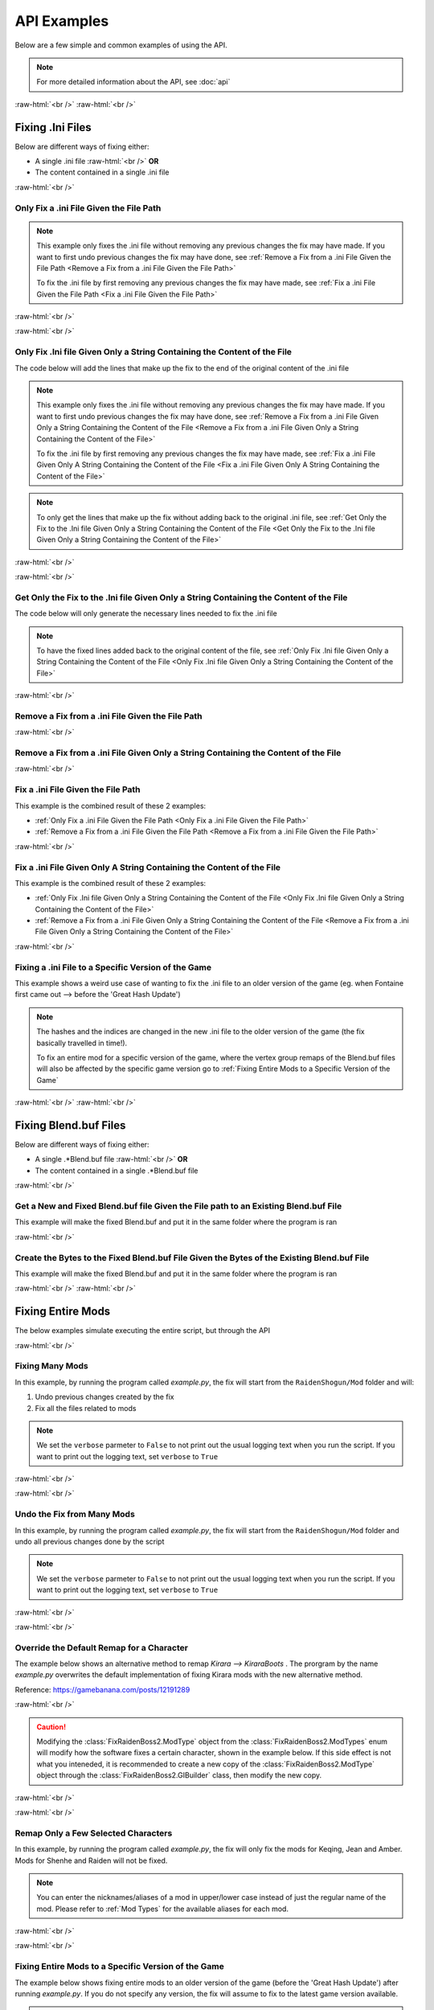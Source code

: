 .. role:: raw-html(raw)
    :format: html

API Examples
============

Below are a few simple and common examples of using the API.

.. note::
    For more detailed information about the API, see :doc:`api`

:raw-html:`<br />`
:raw-html:`<br />`

Fixing .Ini Files
-----------------

Below are different ways of fixing either:

* A single .ini file :raw-html:`<br />` **OR**
* The content contained in a single .ini file

:raw-html:`<br />`

Only Fix a .ini File Given the File Path
~~~~~~~~~~~~~~~~~~~~~~~~~~~~~~~~~~~~~~~~~

.. note::
    This example only fixes the .ini file without removing any previous changes the fix may have made. If you want to
    first undo previous changes the fix may have done, see 
    :ref:`Remove a Fix from a .ini File Given the File Path <Remove a Fix from a .ini File Given the File Path>`


    To fix the .ini file by first removing any previous changes the fix may have made, see 
    :ref:`Fix a .ini File Given the File Path <Fix a .ini File Given the File Path>`


:raw-html:`<br />`

.. dropdown:: Input
    :animate: fade-in-slide-down

    .. code-block:: ini
        :caption: CuteLittleRaiden.ini
        :linenos:

        [Constants]
        global persist $swapvar = 0
        global persist $swapvarn = 0
        global persist $swapmain = 0
        global persist $swapoffice = 0
        global persist $swapglasses = 0

        [KeyVar]
        condition = $active == 1
        key = VK_DOWN
        type = cycle
        $swapvar = 0,1,2

        [KeyIntoTheHole]
        condition = $active == 1
        key = VK_RIGHT
        type = cycle
        $swapvarn = 0,1

        ; The top part is not really important, so I not going to finish
        ;   typing all the key swaps... 😋
        ;
        ; The bottom part is what the fix actually cares about

        [TextureOverrideRaidenShogunBlend]
        run = CommandListRaidenShogunBlend
        handling = skip
        draw = 21916,0

        [CommandListRaidenShogunBlend]
        if $swapmain == 0
            if $swapvar == 0 && $swapvarn == 0
                vb1 = ResourceRaidenShogunBlend.0
            else
                vb1 = ResourceEiBlendsHerBlenderInsteadOfHerSmoothie
            endif
        else if $swapmain == 1
            run = SubSubTextureOverride
        endif

        [SubSubTextureOverride]
        if $swapoffice == 0 && $swapglasses == 0
            vb1 = GIMINeedsResourcesToAllStartWithResource
        endif

        [ResourceRaidenShogunBlend.0]
        type = Buffer
        stride = 32
        filename = ..\..\..\../../../../../../2-BunnyRaidenShogun\RaidenShogunBlend.buf

        [ResourceEiBlendsHerBlenderInsteadOfHerSmoothie]
        type = Buffer
        stride = 32
        if $swapmain == 1
            filename = M:\AnotherDrive\CuteLittleEi.buf
        else
            run = RaidenPuppetCommandResource
        endif

        [GIMINeedsResourcesToAllStartWithResource]
        type = Buffer
        stride = 32
        filename = ./../AAA/BBBB\CCCCCC\DDDDDRemapBlend.buf

        [RaidenPuppetCommandResource]
        type = Buffer
        stride = 32
        filename = ./Dont/Use\If/Statements\Or/SubCommands\In/Resource\Sections.buf

.. dropdown:: Code
    :open:
    :animate: fade-in-slide-down

    .. code-block:: python
        :linenos:

        import AnimeGameRemap as AGR

        iniFile = AGR.IniFile("CuteLittleRaiden.ini", modTypes = AGR.ModTypes.getAll())
        iniFile.parse()
        iniFile.fix()

.. dropdown:: Result
    :animate: fade-in-slide-down

    .. code-block:: ini
        :caption: CuteLittleRaiden.ini
        :linenos:

        [Constants]
        global persist $swapvar = 0
        global persist $swapvarn = 0
        global persist $swapmain = 0
        global persist $swapoffice = 0
        global persist $swapglasses = 0

        [KeyVar]
        condition = $active == 1
        key = VK_DOWN
        type = cycle
        $swapvar = 0,1,2

        [KeyIntoTheHole]
        condition = $active == 1
        key = VK_RIGHT
        type = cycle
        $swapvarn = 0,1

        ; The top part is not really important, so I not going to finish
        ;   typing all the key swaps... 😋
        ;
        ; The bottom part is what the fix actually cares about

        [TextureOverrideRaidenShogunBlend]
        run = CommandListRaidenShogunBlend
        handling = skip
        draw = 21916,0

        [CommandListRaidenShogunBlend]
        if $swapmain == 0
            if $swapvar == 0 && $swapvarn == 0
                vb1 = ResourceRaidenShogunBlend.0
            else
                vb1 = ResourceEiBlendsHerBlenderInsteadOfHerSmoothie
            endif
        else if $swapmain == 1
            run = SubSubTextureOverride
        endif

        [SubSubTextureOverride]
        if $swapoffice == 0 && $swapglasses == 0
            vb1 = GIMINeedsResourcesToAllStartWithResource
        endif

        [ResourceRaidenShogunBlend.0]
        type = Buffer
        stride = 32
        filename = ..\..\..\../../../../../../2-BunnyRaidenShogun\RaidenShogunBlend.buf

        [ResourceEiBlendsHerBlenderInsteadOfHerSmoothie]
        type = Buffer
        stride = 32
        if $swapmain == 1
            filename = M:\AnotherDrive\CuteLittleEi.buf
        else
            run = RaidenPuppetCommandResource
        endif

        [GIMINeedsResourcesToAllStartWithResource]
        type = Buffer
        stride = 32
        filename = ./../AAA/BBBB\CCCCCC\DDDDDRemapBlend.buf

        [RaidenPuppetCommandResource]
        type = Buffer
        stride = 32
        filename = ./Dont/Use\If/Statements\Or/SubCommands\In/Resource\Sections.buf


        ; --------------- Raiden Remap ---------------
        ; Raiden remapped by NK#1321 and Albert Gold#2696. If you used it to remap your Raiden mods pls give credit for "Nhok0169" and "Albert Gold#2696"
        ; Thank nguen#2011 SilentNightSound#7430 HazrateGolabi#1364 for support

        ; ***** RaidenBoss *****
        [TextureOverrideRaidenShogunRaidenBossRemapBlend]
        run = CommandListRaidenShogunRaidenBossRemapBlend
        handling = skip
        draw = 21916,0

        [CommandListRaidenShogunRaidenBossRemapBlend]
        if $swapmain == 0
            if $swapvar == 0 && $swapvarn == 0
                vb1 = ResourceRaidenShogunRaidenBossRemapBlend.0
            else
                vb1 = ResourceEiBlendsHerRaidenBossRemapBlenderInsteadOfHerSmoothie
            endif
        else if $swapmain == 1
            run = SubSubTextureOverrideRaidenBossRemapBlend
        endif

        [SubSubTextureOverrideRaidenBossRemapBlend]
        if $swapoffice == 0 && $swapglasses == 0
            vb1 = ResourceGIMINeedsResourcesToAllStartWithResourceRaidenBossRemapBlend
        endif


        [ResourceGIMINeedsResourcesToAllStartWithResourceRaidenBossRemapBlend]
        type = Buffer
        stride = 32
        filename = ../AAA/BBBB/CCCCCC/DDDDDRemapRaidenBossRemapBlend.buf

        [ResourceEiBlendsHerRaidenBossRemapBlenderInsteadOfHerSmoothie]
        type = Buffer
        stride = 32
        if $swapmain == 1
            filename = M:/AnotherDrive/CuteLittleEiRaidenBossRemapBlend.buf
        else
            run = ResourceRaidenPuppetCommandResourceRaidenBossRemapBlend
        endif

        [ResourceRaidenPuppetCommandResourceRaidenBossRemapBlend]
        type = Buffer
        stride = 32
        filename = Dont/Use/If/Statements/Or/SubCommands/In/Resource/SectionsRaidenBossRemapBlend.buf

        [ResourceRaidenShogunRaidenBossRemapBlend.0]
        type = Buffer
        stride = 32
        filename = ../../../../../../../../../2-BunnyRaidenShogun/RaidenShogunRaidenBossRemapBlend.buf

        ; **********************

        ; --------------------------------------------

:raw-html:`<br />`

Only Fix .Ini file Given Only a String Containing the Content of the File
~~~~~~~~~~~~~~~~~~~~~~~~~~~~~~~~~~~~~~~~~~~~~~~~~~~~~~~~~~~~~~~~~~~~~~~~~

The code below will add the lines that make up the fix to the end of the original content of the .ini file

.. note::
    This example only fixes the .ini file without removing any previous changes the fix may have made. If you want to
    first undo previous changes the fix may have done, see 
    :ref:`Remove a Fix from a .ini File Given Only a String Containing the Content of the File <Remove a Fix from a .ini File Given Only a String Containing the Content of the File>`


    To fix the .ini file by first removing any previous changes the fix may have made, see 
    :ref:`Fix a .ini File Given Only A String Containing the Content of the File <Fix a .ini File Given Only A String Containing the Content of the File>`

.. note::
    To only get the lines that make up the fix without adding back to the original .ini file, see 
    :ref:`Get Only the Fix to the .Ini file Given Only a String Containing the Content of the File <Get Only the Fix to the .Ini file Given Only a String Containing the Content of the File>`

:raw-html:`<br />`

.. dropdown:: Input
    :animate: fade-in-slide-down

    .. code-block:: python
        :linenos:

        shortWackyRaidenIniTxt = r"""
        [Constants]
        global persist $swapvar = 0
        global persist $swapvarn = 0
        global persist $swapmain = 0
        global persist $swapoffice = 0
        global persist $swapglasses = 0

        [KeyVar]
        condition = $active == 1
        key = VK_DOWN
        type = cycle
        $swapvar = 0,1,2

        [KeyIntoTheHole]
        condition = $active == 1
        key = VK_RIGHT
        type = cycle
        $swapvarn = 0,1

        ; The top part is not really important, so I not going to finish
        ;   typing all the key swaps... 😋
        ;
        ; The bottom part is what the fix actually cares about

        [TextureOverrideRaidenShogunBlend]
        run = CommandListRaidenShogunBlend
        handling = skip
        draw = 21916,0

        [CommandListRaidenShogunBlend]
        if $swapmain == 0
            if $swapvar == 0 && $swapvarn == 0
                vb1 = ResourceRaidenShogunBlend.0
            else
                vb1 = ResourceEiBlendsHerBlenderInsteadOfHerSmoothie
            endif
        else if $swapmain == 1
            run = SubSubTextureOverride
        endif

        [SubSubTextureOverride]
        if $swapoffice == 0 && $swapglasses == 0
            vb1 = GIMINeedsResourcesToAllStartWithResource
        endif

        [ResourceRaidenShogunBlend.0]
        type = Buffer
        stride = 32
        filename = ..\..\..\../../../../../../2-BunnyRaidenShogun\RaidenShogunBlend.buf

        [ResourceEiBlendsHerBlenderInsteadOfHerSmoothie]
        type = Buffer
        stride = 32
        if $swapmain == 1
            filename = M:\AnotherDrive\CuteLittleEi.buf
        else
            run = RaidenPuppetCommandResource
        endif

        [GIMINeedsResourcesToAllStartWithResource]
        type = Buffer
        stride = 32
        filename = ./../AAA/BBBB\CCCCCC\DDDDDRemapBlend.buf

        [RaidenPuppetCommandResource]
        type = Buffer
        stride = 32
        filename = ./Dont/Use\If/Statements\Or/SubCommands\In/Resource\Sections.buf
        """


.. dropdown:: Code
    :open:
    :animate: fade-in-slide-down

    .. code-block:: python
        :linenos:
        :lineno-start: 71

        import AnimeGameRemap as AGR

        iniFile = AGR.IniFile(txt = shortWackyRaidenIniTxt, modTypes = AGR.ModTypes.getAll())
        iniFile.parse()
        fixedResult = iniFile.fix()

        print(fixedResult)

.. dropdown:: Result
    :animate: fade-in-slide-down

    .. code-block:: ini
        :linenos:

        [Constants]
        global persist $swapvar = 0
        global persist $swapvarn = 0
        global persist $swapmain = 0
        global persist $swapoffice = 0
        global persist $swapglasses = 0

        [KeyVar]
        condition = $active == 1
        key = VK_DOWN
        type = cycle
        $swapvar = 0,1,2

        [KeyIntoTheHole]
        condition = $active == 1
        key = VK_RIGHT
        type = cycle
        $swapvarn = 0,1

        ; The top part is not really important, so I not going to finish
        ;   typing all the key swaps... 😋
        ;
        ; The bottom part is what the fix actually cares about

        [TextureOverrideRaidenShogunBlend]
        run = CommandListRaidenShogunBlend
        handling = skip
        draw = 21916,0

        [CommandListRaidenShogunBlend]
        if $swapmain == 0
            if $swapvar == 0 && $swapvarn == 0
                vb1 = ResourceRaidenShogunBlend.0
            else
                vb1 = ResourceEiBlendsHerBlenderInsteadOfHerSmoothie
            endif
        else if $swapmain == 1
            run = SubSubTextureOverride
        endif

        [SubSubTextureOverride]
        if $swapoffice == 0 && $swapglasses == 0
            vb1 = GIMINeedsResourcesToAllStartWithResource
        endif

        [ResourceRaidenShogunBlend.0]
        type = Buffer
        stride = 32
        filename = ..\..\..\../../../../../../2-BunnyRaidenShogun\RaidenShogunBlend.buf

        [ResourceEiBlendsHerBlenderInsteadOfHerSmoothie]
        type = Buffer
        stride = 32
        if $swapmain == 1
            filename = M:\AnotherDrive\CuteLittleEi.buf
        else
            run = RaidenPuppetCommandResource
        endif

        [GIMINeedsResourcesToAllStartWithResource]
        type = Buffer
        stride = 32
        filename = ./../AAA/BBBB\CCCCCC\DDDDDRemapBlend.buf

        [RaidenPuppetCommandResource]
        type = Buffer
        stride = 32
        filename = ./Dont/Use\If/Statements\Or/SubCommands\In/Resource\Sections.buf



        ; --------------- Raiden Remap ---------------
        ; Raiden remapped by NK#1321 and Albert Gold#2696. If you used it to remap your Raiden mods pls give credit for "Nhok0169" and "Albert Gold#2696"
        ; Thank nguen#2011 SilentNightSound#7430 HazrateGolabi#1364 for support

        ; ***** RaidenBoss *****
        [TextureOverrideRaidenShogunRaidenBossRemapBlend]
        run = CommandListRaidenShogunRaidenBossRemapBlend
        handling = skip
        draw = 21916,0

        [CommandListRaidenShogunRaidenBossRemapBlend]
        if $swapmain == 0
            if $swapvar == 0 && $swapvarn == 0
                vb1 = ResourceRaidenShogunRaidenBossRemapBlend.0
            else
                vb1 = ResourceEiBlendsHerRaidenBossRemapBlenderInsteadOfHerSmoothie
            endif
        else if $swapmain == 1
            run = SubSubTextureOverrideRaidenBossRemapBlend
        endif

        [SubSubTextureOverrideRaidenBossRemapBlend]
        if $swapoffice == 0 && $swapglasses == 0
            vb1 = ResourceGIMINeedsResourcesToAllStartWithResourceRaidenBossRemapBlend
        endif


        [ResourceGIMINeedsResourcesToAllStartWithResourceRaidenBossRemapBlend]
        type = Buffer
        stride = 32
        filename = ../AAA/BBBB/CCCCCC/DDDDDRemapRaidenBossRemapBlend.buf

        [ResourceEiBlendsHerRaidenBossRemapBlenderInsteadOfHerSmoothie]
        type = Buffer
        stride = 32
        if $swapmain == 1
            filename = M:/AnotherDrive/CuteLittleEiRaidenBossRemapBlend.buf
        else
            run = ResourceRaidenPuppetCommandResourceRaidenBossRemapBlend
        endif

        [ResourceRaidenPuppetCommandResourceRaidenBossRemapBlend]
        type = Buffer
        stride = 32
        filename = Dont/Use/If/Statements/Or/SubCommands/In/Resource/SectionsRaidenBossRemapBlend.buf

        [ResourceRaidenShogunRaidenBossRemapBlend.0]
        type = Buffer
        stride = 32
        filename = ../../../../../../../../../2-BunnyRaidenShogun/RaidenShogunRaidenBossRemapBlend.buf

        ; **********************

        ; --------------------------------------------

:raw-html:`<br />`

Get Only the Fix to the .Ini file Given Only a String Containing the Content of the File
~~~~~~~~~~~~~~~~~~~~~~~~~~~~~~~~~~~~~~~~~~~~~~~~~~~~~~~~~~~~~~~~~~~~~~~~~~~~~~~~~~~~~~~~

The code below will only generate the necessary lines needed to fix the .ini file

.. note::
    To have the fixed lines added back to the original content of the file, see
    :ref:`Only Fix .Ini file Given Only a String Containing the Content of the File <Only Fix .Ini file Given Only a String Containing the Content of the File>`


.. dropdown:: Input
    :animate: fade-in-slide-down

    .. code-block:: python
        :linenos:

        shortWackyRaidenIniTxt = r"""
        [Constants]
        global persist $swapvar = 0
        global persist $swapvarn = 0
        global persist $swapmain = 0
        global persist $swapoffice = 0
        global persist $swapglasses = 0

        [KeyVar]
        condition = $active == 1
        key = VK_DOWN
        type = cycle
        $swapvar = 0,1,2

        [KeyIntoTheHole]
        condition = $active == 1
        key = VK_RIGHT
        type = cycle
        $swapvarn = 0,1

        ; The top part is not really important, so I not going to finish
        ;   typing all the key swaps... 😋
        ;
        ; The bottom part is what the fix actually cares about

        [TextureOverrideRaidenShogunBlend]
        run = CommandListRaidenShogunBlend
        handling = skip
        draw = 21916,0

        [CommandListRaidenShogunBlend]
        if $swapmain == 0
            if $swapvar == 0 && $swapvarn == 0
                vb1 = ResourceRaidenShogunBlend.0
            else
                vb1 = ResourceEiBlendsHerBlenderInsteadOfHerSmoothie
            endif
        else if $swapmain == 1
            run = SubSubTextureOverride
        endif

        [SubSubTextureOverride]
        if $swapoffice == 0 && $swapglasses == 0
            vb1 = GIMINeedsResourcesToAllStartWithResource
        endif

        [ResourceRaidenShogunBlend.0]
        type = Buffer
        stride = 32
        filename = ..\..\..\../../../../../../2-BunnyRaidenShogun\RaidenShogunBlend.buf

        [ResourceEiBlendsHerBlenderInsteadOfHerSmoothie]
        type = Buffer
        stride = 32
        if $swapmain == 1
            filename = M:\AnotherDrive\CuteLittleEi.buf
        else
            run = RaidenPuppetCommandResource
        endif

        [GIMINeedsResourcesToAllStartWithResource]
        type = Buffer
        stride = 32
        filename = ./../AAA/BBBB\CCCCCC\DDDDDRemapBlend.buf

        [RaidenPuppetCommandResource]
        type = Buffer
        stride = 32
        filename = ./Dont/Use\If/Statements\Or/SubCommands\In/Resource\Sections.buf
        """

.. dropdown:: Code
    :open:
    :animate: fade-in-slide-down

    .. code-block:: python
        :linenos:
        :lineno-start: 71

        import AnimeGameRemap as AGR

        iniFile = AGR.IniFile(txt = shortWackyRaidenIniTxt, modTypes = AGR.ModTypes.getAll())
        iniFile.parse()
        fixCode = iniFile.getFixStr()

        print(fixCode)


.. dropdown:: Result
    :animate: fade-in-slide-down

    .. code-block:: ini
        :linenos:

        ; --------------- Raiden Remap ---------------
        ; Raiden remapped by NK#1321 and Albert Gold#2696. If you used it to remap your Raiden mods pls give credit for "Nhok0169" and "Albert Gold#2696"
        ; Thank nguen#2011 SilentNightSound#7430 HazrateGolabi#1364 for support

        ; ***** RaidenBoss *****
        [TextureOverrideRaidenShogunRaidenBossRemapBlend]
        run = CommandListRaidenShogunRaidenBossRemapBlend
        handling = skip
        draw = 21916,0

        [CommandListRaidenShogunRaidenBossRemapBlend]
        if $swapmain == 0
            if $swapvar == 0 && $swapvarn == 0
                vb1 = ResourceRaidenShogunRaidenBossRemapBlend.0
            else
                vb1 = ResourceEiBlendsHerRaidenBossRemapBlenderInsteadOfHerSmoothie
            endif
        else if $swapmain == 1
            run = SubSubTextureOverrideRaidenBossRemapBlend
        endif

        [SubSubTextureOverrideRaidenBossRemapBlend]
        if $swapoffice == 0 && $swapglasses == 0
            vb1 = ResourceGIMINeedsResourcesToAllStartWithResourceRaidenBossRemapBlend
        endif


        [ResourceGIMINeedsResourcesToAllStartWithResourceRaidenBossRemapBlend]
        type = Buffer
        stride = 32
        filename = ../AAA/BBBB/CCCCCC/DDDDDRemapRaidenBossRemapBlend.buf

        [ResourceEiBlendsHerRaidenBossRemapBlenderInsteadOfHerSmoothie]
        type = Buffer
        stride = 32
        if $swapmain == 1
            filename = M:/AnotherDrive/CuteLittleEiRaidenBossRemapBlend.buf
        else
            run = ResourceRaidenPuppetCommandResourceRaidenBossRemapBlend
        endif

        [ResourceRaidenPuppetCommandResourceRaidenBossRemapBlend]
        type = Buffer
        stride = 32
        filename = Dont/Use/If/Statements/Or/SubCommands/In/Resource/SectionsRaidenBossRemapBlend.buf

        [ResourceRaidenShogunRaidenBossRemapBlend.0]
        type = Buffer
        stride = 32
        filename = ../../../../../../../../../2-BunnyRaidenShogun/RaidenShogunRaidenBossRemapBlend.buf

        ; **********************

        ; --------------------------------------------


:raw-html:`<br />`

Remove a Fix from a .ini File Given the File Path
~~~~~~~~~~~~~~~~~~~~~~~~~~~~~~~~~~~~~~~~~~~~~~~~~

.. dropdown:: Input
    :animate: fade-in-slide-down

    .. code-block:: ini
        :caption: PartiallyFixedRaiden.ini
        :linenos:

        [Constants]
        global persist $swapvar = 0
        global persist $swapvarn = 0
        global persist $swapmain = 0
        global persist $swapoffice = 0
        global persist $swapglasses = 0

        [KeyVar]
        condition = $active == 1
        key = VK_DOWN
        type = cycle
        $swapvar = 0,1,2

        [KeyIntoTheHole]
        condition = $active == 1
        key = VK_RIGHT
        type = cycle
        $swapvarn = 0,1

        ; The top part is not really important, so I not going to finish
        ;   typing all the key swaps... 😋
        ;
        ; The bottom part is what the fix actually cares about

        [TextureOverrideRaidenShogunBlend]
        run = CommandListRaidenShogunBlend
        handling = skip
        draw = 21916,0

        [CommandListRaidenShogunBlend]
        if $swapmain == 0
            if $swapvar == 0 && $swapvarn == 0
                vb1 = ResourceRaidenShogunBlend.0
            else
                vb1 = ResourceEiBlendsHerBlenderInsteadOfHerSmoothie
            endif
        else if $swapmain == 1
            run = SubSubTextureOverride
        endif

        [SubSubTextureOverride]
        if $swapoffice == 0 && $swapglasses == 0
            vb1 = GIMINeedsResourcesToAllStartWithResource
        endif

        [ResourceRaidenShogunBlend.0]
        type = Buffer
        stride = 32
        filename = ..\..\..\../../../../../../2-BunnyRaidenShogun\RaidenShogunBlend.buf

        [ResourceEiBlendsHerBlenderInsteadOfHerSmoothie]
        type = Buffer
        stride = 32
        if $swapmain == 1
            filename = M:\AnotherDrive\CuteLittleEi.buf
        else
            run = RaidenPuppetCommandResource
        endif

        [GIMINeedsResourcesToAllStartWithResource]
        type = Buffer
        stride = 32
        filename = ./../AAA/BBBB\CCCCCC\DDDDDRemapBlend.buf

        [RaidenPuppetCommandResource]
        type = Buffer
        stride = 32
        filename = ./Dont/Use\If/Statements\Or/SubCommands\In/Resource\Sections.buf

        ; ------ some lines originally generated from the fix ---------

        [ResourceEiBlendsHerRemapBlenderInsteadOfHerSmoothie]
        type = Buffer
        stride = 32
        if $swapmain == 1
            filename = M:\AnotherDrive\CuteLittleEiRemapBlend.buf
        else
            run = RaidenPuppetCommandResourceRemapBlend
        endif

        [ResourceRaidenShogunRemapBlend.0]
        type = Buffer
        stride = 32
        filename = ..\..\..\..\..\..\..\..\..\2-BunnyRaidenShogun\RaidenShogunRemapBlend.buf

        [RaidenPuppetCommandResourceRemapBlend]
        type = Buffer
        stride = 32
        filename = Dont\Use\If\Statements\Or\SubCommands\In\Resource\SectionsRemapBlend.buf

        ; --------------------------------------------------------------


        ; --------------- Raiden Boss Fix -----------------
        ; Raiden boss fixed by NK#1321 if you used it for fix your raiden pls give credit for "Nhok0169"
        ; Thank nguen#2011 SilentNightSound#7430 HazrateGolabi#1364 and Albert Gold#2696 for support

        [TextureOverrideRaidenShogunRemapBlend]
        run = CommandListRaidenShogunRemapBlend
        handling = skip
        draw = 21916,0

        [CommandListRaidenShogunRemapBlend]
        if $swapmain == 0
            if $swapvar == 0 && $swapvarn == 0
            vb1 = ResourceRaidenShogunRemapBlend.0
            else
            vb1 = ResourceEiBlendsHerRemapBlenderInsteadOfHerSmoothie
            endif
        else if $swapmain == 1
            run = SubSubTextureOverrideRemapBlend
        endif

        [SubSubTextureOverrideRemapBlend]
        if $swapoffice == 0 && $swapglasses == 0
            vb1 = ResourceGIMINeedsResourcesToAllStartWithResourceRemapBlend
        endif


        [GIMINeedsResourcesToAllStartWithResourceRemapBlend]
        type = Buffer
        stride = 32
        filename = ..\AAA\BBBB\CCCCCC\DDDDDRemapRemapBlend.buf

        [ResourceEiBlendsHerRemapBlenderInsteadOfHerSmoothie]
        type = Buffer
        stride = 32
        if $swapmain == 1
            filename = M:\AnotherDrive\CuteLittleEiRemapBlend.buf
        else
            run = RaidenPuppetCommandResourceRemapBlend
        endif

        [ResourceRaidenShogunRemapBlend.0]
        type = Buffer
        stride = 32
        filename = ..\..\..\..\..\..\..\..\..\2-BunnyRaidenShogun\RaidenShogunRemapBlend.buf

        [RaidenPuppetCommandResourceRemapBlend]
        type = Buffer
        stride = 32
        filename = Dont\Use\If\Statements\Or\SubCommands\In\Resource\SectionsRemapBlend.buf


        ; -------------------------------------------------


.. dropdown:: Code
    :open:
    :animate: fade-in-slide-down

    .. code-block:: python
        :linenos:

        import AnimeGameRemap as AGR

        iniFile = AGR.IniFile("PartiallyFixedRaiden.ini", modTypes = AGR.ModTypes.getAll())
        iniFile.removeFix(keepBackups = False)


.. dropdown:: Result
    :animate: fade-in-slide-down

    .. code-block:: ini
        :caption: PartiallyFixedRaiden.ini
        :linenos:

        [Constants]
        global persist $swapvar = 0
        global persist $swapvarn = 0
        global persist $swapmain = 0
        global persist $swapoffice = 0
        global persist $swapglasses = 0

        [KeyVar]
        condition = $active == 1
        key = VK_DOWN
        type = cycle
        $swapvar = 0,1,2

        [KeyIntoTheHole]
        condition = $active == 1
        key = VK_RIGHT
        type = cycle
        $swapvarn = 0,1

        ; The top part is not really important, so I not going to finish
        ;   typing all the key swaps... 😋
        ;
        ; The bottom part is what the fix actually cares about

        [TextureOverrideRaidenShogunBlend]
        run = CommandListRaidenShogunBlend
        handling = skip
        draw = 21916,0

        [CommandListRaidenShogunBlend]
        if $swapmain == 0
            if $swapvar == 0 && $swapvarn == 0
                vb1 = ResourceRaidenShogunBlend.0
            else
                vb1 = ResourceEiBlendsHerBlenderInsteadOfHerSmoothie
            endif
        else if $swapmain == 1
            run = SubSubTextureOverride
        endif

        [SubSubTextureOverride]
        if $swapoffice == 0 && $swapglasses == 0
            vb1 = GIMINeedsResourcesToAllStartWithResource
        endif

        [ResourceRaidenShogunBlend.0]
        type = Buffer
        stride = 32
        filename = ..\..\..\../../../../../../2-BunnyRaidenShogun\RaidenShogunBlend.buf

        [ResourceEiBlendsHerBlenderInsteadOfHerSmoothie]
        type = Buffer
        stride = 32
        if $swapmain == 1
            filename = M:\AnotherDrive\CuteLittleEi.buf
        else
            run = RaidenPuppetCommandResource
        endif

        [GIMINeedsResourcesToAllStartWithResource]
        type = Buffer
        stride = 32
        filename = ./../AAA/BBBB\CCCCCC\DDDDDRemapBlend.buf

        [RaidenPuppetCommandResource]
        type = Buffer
        stride = 32
        filename = ./Dont/Use\If/Statements\Or/SubCommands\In/Resource\Sections.buf

        ; ------ some lines originally generated from the fix ---------



:raw-html:`<br />`

Remove a Fix from a .ini File Given Only a String Containing the Content of the File
~~~~~~~~~~~~~~~~~~~~~~~~~~~~~~~~~~~~~~~~~~~~~~~~~~~~~~~~~~~~~~~~~~~~~~~~~~~~~~~~~~~~

.. dropdown:: Input
    :animate: fade-in-slide-down

    .. code-block:: python
        :linenos:

        showWackyRaidenIniTxtWithFix = r"""
        [Constants]
        global persist $swapvar = 0
        global persist $swapvarn = 0
        global persist $swapmain = 0
        global persist $swapoffice = 0
        global persist $swapglasses = 0

        [KeyVar]
        condition = $active == 1
        key = VK_DOWN
        type = cycle
        $swapvar = 0,1,2

        [KeyIntoTheHole]
        condition = $active == 1
        key = VK_RIGHT
        type = cycle
        $swapvarn = 0,1

        ; The top part is not really important, so I not going to finish
        ;   typing all the key swaps... 😋
        ;
        ; The bottom part is what the fix actually cares about

        [TextureOverrideRaidenShogunBlend]
        run = CommandListRaidenShogunBlend
        handling = skip
        draw = 21916,0

        [CommandListRaidenShogunBlend]
        if $swapmain == 0
            if $swapvar == 0 && $swapvarn == 0
                vb1 = ResourceRaidenShogunBlend.0
            else
                vb1 = ResourceEiBlendsHerBlenderInsteadOfHerSmoothie
            endif
        else if $swapmain == 1
            run = SubSubTextureOverride
        endif

        [SubSubTextureOverride]
        if $swapoffice == 0 && $swapglasses == 0
            vb1 = GIMINeedsResourcesToAllStartWithResource
        endif

        [ResourceRaidenShogunBlend.0]
        type = Buffer
        stride = 32
        filename = ..\..\..\../../../../../../2-BunnyRaidenShogun\RaidenShogunBlend.buf

        [ResourceEiBlendsHerBlenderInsteadOfHerSmoothie]
        type = Buffer
        stride = 32
        if $swapmain == 1
            filename = M:\AnotherDrive\CuteLittleEi.buf
        else
            run = RaidenPuppetCommandResource
        endif

        [GIMINeedsResourcesToAllStartWithResource]
        type = Buffer
        stride = 32
        filename = ./../AAA/BBBB\CCCCCC\DDDDDRemapBlend.buf

        [RaidenPuppetCommandResource]
        type = Buffer
        stride = 32
        filename = ./Dont/Use\If/Statements\Or/SubCommands\In/Resource\Sections.buf

        ; ------ some lines originally generated from the fix ---------

        [ResourceEiBlendsHerRemapBlenderInsteadOfHerSmoothie]
        type = Buffer
        stride = 32
        if $swapmain == 1
            filename = M:\AnotherDrive\CuteLittleEiRemapBlend.buf
        else
            run = RaidenPuppetCommandResourceRemapBlend
        endif

        [ResourceRaidenShogunRemapBlend.0]
        type = Buffer
        stride = 32
        filename = ..\..\..\..\..\..\..\..\..\2-BunnyRaidenShogun\RaidenShogunRemapBlend.buf

        [RaidenPuppetCommandResourceRemapBlend]
        type = Buffer
        stride = 32
        filename = Dont\Use\If\Statements\Or\SubCommands\In\Resource\SectionsRemapBlend.buf

        ; --------------------------------------------------------------


        ; --------------- Raiden Boss Fix -----------------
        ; Raiden boss fixed by NK#1321 if you used it for fix your raiden pls give credit for "Nhok0169"
        ; Thank nguen#2011 SilentNightSound#7430 HazrateGolabi#1364 and Albert Gold#2696 for support

        [TextureOverrideRaidenShogunRemapBlend]
        run = CommandListRaidenShogunRemapBlend
        handling = skip
        draw = 21916,0

        [CommandListRaidenShogunRemapBlend]
        if $swapmain == 0
            if $swapvar == 0 && $swapvarn == 0
            vb1 = ResourceRaidenShogunRemapBlend.0
            else
            vb1 = ResourceEiBlendsHerRemapBlenderInsteadOfHerSmoothie
            endif
        else if $swapmain == 1
            run = SubSubTextureOverrideRemapBlend
        endif

        [SubSubTextureOverrideRemapBlend]
        if $swapoffice == 0 && $swapglasses == 0
            vb1 = ResourceGIMINeedsResourcesToAllStartWithResourceRemapBlend
        endif


        [GIMINeedsResourcesToAllStartWithResourceRemapBlend]
        type = Buffer
        stride = 32
        filename = ..\AAA\BBBB\CCCCCC\DDDDDRemapRemapBlend.buf

        [ResourceEiBlendsHerRemapBlenderInsteadOfHerSmoothie]
        type = Buffer
        stride = 32
        if $swapmain == 1
            filename = M:\AnotherDrive\CuteLittleEiRemapBlend.buf
        else
            run = RaidenPuppetCommandResourceRemapBlend
        endif

        [ResourceRaidenShogunRemapBlend.0]
        type = Buffer
        stride = 32
        filename = ..\..\..\..\..\..\..\..\..\2-BunnyRaidenShogun\RaidenShogunRemapBlend.buf

        [RaidenPuppetCommandResourceRemapBlend]
        type = Buffer
        stride = 32
        filename = Dont\Use\If\Statements\Or\SubCommands\In\Resource\SectionsRemapBlend.buf


        ; -------------------------------------------------
        """


.. dropdown:: Code
    :open:
    :animate: fade-in-slide-down

    .. code-block:: python
        :linenos:
        :lineno-start: 148

        import AnimeGameRemap as AGR

        iniFile = AGR.IniFile(txt = showWackyRaidenIniTxtWithFix, modTypes = AGR.ModTypes.getAll())
        fixCode = iniFile.removeFix(keepBackups = False)

        print(fixCode)


.. dropdown:: Result
    :animate: fade-in-slide-down

    .. code-block:: ini
        :linenos:

        [Constants]
        global persist $swapvar = 0
        global persist $swapvarn = 0
        global persist $swapmain = 0
        global persist $swapoffice = 0
        global persist $swapglasses = 0

        [KeyVar]
        condition = $active == 1
        key = VK_DOWN
        type = cycle
        $swapvar = 0,1,2

        [KeyIntoTheHole]
        condition = $active == 1
        key = VK_RIGHT
        type = cycle
        $swapvarn = 0,1

        ; The top part is not really important, so I not going to finish
        ;   typing all the key swaps... 😋
        ;
        ; The bottom part is what the fix actually cares about

        [TextureOverrideRaidenShogunBlend]
        run = CommandListRaidenShogunBlend
        handling = skip
        draw = 21916,0

        [CommandListRaidenShogunBlend]
        if $swapmain == 0
            if $swapvar == 0 && $swapvarn == 0
                vb1 = ResourceRaidenShogunBlend.0
            else
                vb1 = ResourceEiBlendsHerBlenderInsteadOfHerSmoothie
            endif
        else if $swapmain == 1
            run = SubSubTextureOverride
        endif

        [SubSubTextureOverride]
        if $swapoffice == 0 && $swapglasses == 0
            vb1 = GIMINeedsResourcesToAllStartWithResource
        endif

        [ResourceRaidenShogunBlend.0]
        type = Buffer
        stride = 32
        filename = ..\..\..\../../../../../../2-BunnyRaidenShogun\RaidenShogunBlend.buf

        [ResourceEiBlendsHerBlenderInsteadOfHerSmoothie]
        type = Buffer
        stride = 32
        if $swapmain == 1
            filename = M:\AnotherDrive\CuteLittleEi.buf
        else
            run = RaidenPuppetCommandResource
        endif

        [GIMINeedsResourcesToAllStartWithResource]
        type = Buffer
        stride = 32
        filename = ./../AAA/BBBB\CCCCCC\DDDDDRemapBlend.buf

        [RaidenPuppetCommandResource]
        type = Buffer
        stride = 32
        filename = ./Dont/Use\If/Statements\Or/SubCommands\In/Resource\Sections.buf

        ; ------ some lines originally generated from the fix ---------




:raw-html:`<br />`

Fix a .ini File Given the File Path
~~~~~~~~~~~~~~~~~~~~~~~~~~~~~~~~~~~

This example is the combined result of these 2 examples:

* :ref:`Only Fix a .ini File Given the File Path <Only Fix a .ini File Given the File Path>`
* :ref:`Remove a Fix from a .ini File Given the File Path <Remove a Fix from a .ini File Given the File Path>`

.. dropdown:: Input
    :animate: fade-in-slide-down

    .. code-block:: ini
        :caption: PartiallyFixedRaiden.ini
        :linenos:

        [Constants]
        global persist $swapvar = 0
        global persist $swapvarn = 0
        global persist $swapmain = 0
        global persist $swapoffice = 0
        global persist $swapglasses = 0

        [KeyVar]
        condition = $active == 1
        key = VK_DOWN
        type = cycle
        $swapvar = 0,1,2

        [KeyIntoTheHole]
        condition = $active == 1
        key = VK_RIGHT
        type = cycle
        $swapvarn = 0,1

        ; The top part is not really important, so I not going to finish
        ;   typing all the key swaps... 😋
        ;
        ; The bottom part is what the fix actually cares about

        [TextureOverrideRaidenShogunBlend]
        run = CommandListRaidenShogunBlend
        handling = skip
        draw = 21916,0

        [CommandListRaidenShogunBlend]
        if $swapmain == 0
            if $swapvar == 0 && $swapvarn == 0
                vb1 = ResourceRaidenShogunBlend.0
            else
                vb1 = ResourceEiBlendsHerBlenderInsteadOfHerSmoothie
            endif
        else if $swapmain == 1
            run = SubSubTextureOverride
        endif

        [SubSubTextureOverride]
        if $swapoffice == 0 && $swapglasses == 0
            vb1 = GIMINeedsResourcesToAllStartWithResource
        endif

        [ResourceRaidenShogunBlend.0]
        type = Buffer
        stride = 32
        filename = ..\..\..\../../../../../../2-BunnyRaidenShogun\RaidenShogunBlend.buf

        [ResourceEiBlendsHerBlenderInsteadOfHerSmoothie]
        type = Buffer
        stride = 32
        if $swapmain == 1
            filename = M:\AnotherDrive\CuteLittleEi.buf
        else
            run = RaidenPuppetCommandResource
        endif

        [GIMINeedsResourcesToAllStartWithResource]
        type = Buffer
        stride = 32
        filename = ./../AAA/BBBB\CCCCCC\DDDDDRemapBlend.buf

        [RaidenPuppetCommandResource]
        type = Buffer
        stride = 32
        filename = ./Dont/Use\If/Statements\Or/SubCommands\In/Resource\Sections.buf

        ; ------ some lines originally generated from the fix ---------

        [ResourceEiBlendsHerRemapBlenderInsteadOfHerSmoothie]
        type = Buffer
        stride = 32
        if $swapmain == 1
            filename = M:\AnotherDrive\CuteLittleEiRemapBlend.buf
        else
            run = RaidenPuppetCommandResourceRemapBlend
        endif

        [ResourceRaidenShogunRemapBlend.0]
        type = Buffer
        stride = 32
        filename = ..\..\..\..\..\..\..\..\..\2-BunnyRaidenShogun\RaidenShogunRemapBlend.buf

        [RaidenPuppetCommandResourceRemapBlend]
        type = Buffer
        stride = 32
        filename = Dont\Use\If\Statements\Or\SubCommands\In\Resource\SectionsRemapBlend.buf

        ; --------------------------------------------------------------


        ; --------------- Raiden Boss Fix -----------------
        ; Raiden boss fixed by NK#1321 if you used it for fix your raiden pls give credit for "Nhok0169"
        ; Thank nguen#2011 SilentNightSound#7430 HazrateGolabi#1364 and Albert Gold#2696 for support

        [TextureOverrideRaidenShogunRemapBlend]
        run = CommandListRaidenShogunRemapBlend
        handling = skip
        draw = 21916,0

        [CommandListRaidenShogunRemapBlend]
        if $swapmain == 0
            if $swapvar == 0 && $swapvarn == 0
            vb1 = ResourceRaidenShogunRemapBlend.0
            else
            vb1 = ResourceEiBlendsHerRemapBlenderInsteadOfHerSmoothie
            endif
        else if $swapmain == 1
            run = SubSubTextureOverrideRemapBlend
        endif

        [SubSubTextureOverrideRemapBlend]
        if $swapoffice == 0 && $swapglasses == 0
            vb1 = ResourceGIMINeedsResourcesToAllStartWithResourceRemapBlend
        endif


        [GIMINeedsResourcesToAllStartWithResourceRemapBlend]
        type = Buffer
        stride = 32
        filename = ..\AAA\BBBB\CCCCCC\DDDDDRemapRemapBlend.buf

        [ResourceEiBlendsHerRemapBlenderInsteadOfHerSmoothie]
        type = Buffer
        stride = 32
        if $swapmain == 1
            filename = M:\AnotherDrive\CuteLittleEiRemapBlend.buf
        else
            run = RaidenPuppetCommandResourceRemapBlend
        endif

        [ResourceRaidenShogunRemapBlend.0]
        type = Buffer
        stride = 32
        filename = ..\..\..\..\..\..\..\..\..\2-BunnyRaidenShogun\RaidenShogunRemapBlend.buf

        [RaidenPuppetCommandResourceRemapBlend]
        type = Buffer
        stride = 32
        filename = Dont\Use\If\Statements\Or\SubCommands\In\Resource\SectionsRemapBlend.buf


        ; -------------------------------------------------


.. dropdown:: Code
    :open:
    :animate: fade-in-slide-down

    .. code-block:: python
        :linenos:

        import AnimeGameRemap as AGR

        iniFile = AGR.IniFile("PartiallyFixedRaiden.ini", modTypes = AGR.ModTypes.getAll())
        iniFile.removeFix(keepBackups = False)
        iniFile.parse()
        iniFile.fix()

.. dropdown:: Result
    :animate: fade-in-slide-down

    .. code-block:: ini
        :caption: PartiallyFixedRaiden.ini
        :linenos:

        [Constants]
        global persist $swapvar = 0
        global persist $swapvarn = 0
        global persist $swapmain = 0
        global persist $swapoffice = 0
        global persist $swapglasses = 0

        [KeyVar]
        condition = $active == 1
        key = VK_DOWN
        type = cycle
        $swapvar = 0,1,2

        [KeyIntoTheHole]
        condition = $active == 1
        key = VK_RIGHT
        type = cycle
        $swapvarn = 0,1

        ; The top part is not really important, so I not going to finish
        ;   typing all the key swaps... 😋
        ;
        ; The bottom part is what the fix actually cares about

        [TextureOverrideRaidenShogunBlend]
        run = CommandListRaidenShogunBlend
        handling = skip
        draw = 21916,0

        [CommandListRaidenShogunBlend]
        if $swapmain == 0
            if $swapvar == 0 && $swapvarn == 0
                vb1 = ResourceRaidenShogunBlend.0
            else
                vb1 = ResourceEiBlendsHerBlenderInsteadOfHerSmoothie
            endif
        else if $swapmain == 1
            run = SubSubTextureOverride
        endif

        [SubSubTextureOverride]
        if $swapoffice == 0 && $swapglasses == 0
            vb1 = GIMINeedsResourcesToAllStartWithResource
        endif

        [ResourceRaidenShogunBlend.0]
        type = Buffer
        stride = 32
        filename = ..\..\..\../../../../../../2-BunnyRaidenShogun\RaidenShogunBlend.buf

        [ResourceEiBlendsHerBlenderInsteadOfHerSmoothie]
        type = Buffer
        stride = 32
        if $swapmain == 1
            filename = M:\AnotherDrive\CuteLittleEi.buf
        else
            run = RaidenPuppetCommandResource
        endif

        [GIMINeedsResourcesToAllStartWithResource]
        type = Buffer
        stride = 32
        filename = ./../AAA/BBBB\CCCCCC\DDDDDRemapBlend.buf

        [RaidenPuppetCommandResource]
        type = Buffer
        stride = 32
        filename = ./Dont/Use\If/Statements\Or/SubCommands\In/Resource\Sections.buf

        ; ------ some lines originally generated from the fix ---------




        ; --------------- Raiden Remap ---------------
        ; Raiden remapped by NK#1321 and Albert Gold#2696. If you used it to remap your Raiden mods pls give credit for "Nhok0169" and "Albert Gold#2696"
        ; Thank nguen#2011 SilentNightSound#7430 HazrateGolabi#1364 for support

        ; ***** RaidenBoss *****
        [TextureOverrideRaidenShogunRaidenBossRemapBlend]
        run = CommandListRaidenShogunRaidenBossRemapBlend
        handling = skip
        draw = 21916,0

        [CommandListRaidenShogunRaidenBossRemapBlend]
        if $swapmain == 0
            if $swapvar == 0 && $swapvarn == 0
                vb1 = ResourceRaidenShogunRaidenBossRemapBlend.0
            else
                vb1 = ResourceEiBlendsHerRaidenBossRemapBlenderInsteadOfHerSmoothie
            endif
        else if $swapmain == 1
            run = SubSubTextureOverrideRaidenBossRemapBlend
        endif

        [SubSubTextureOverrideRaidenBossRemapBlend]
        if $swapoffice == 0 && $swapglasses == 0
            vb1 = ResourceGIMINeedsResourcesToAllStartWithResourceRaidenBossRemapBlend
        endif


        [ResourceGIMINeedsResourcesToAllStartWithResourceRaidenBossRemapBlend]
        type = Buffer
        stride = 32
        filename = ../AAA/BBBB/CCCCCC/DDDDDRemapRaidenBossRemapBlend.buf

        [ResourceEiBlendsHerRaidenBossRemapBlenderInsteadOfHerSmoothie]
        type = Buffer
        stride = 32
        if $swapmain == 1
            filename = M:/AnotherDrive/CuteLittleEiRaidenBossRemapBlend.buf
        else
            run = ResourceRaidenPuppetCommandResourceRaidenBossRemapBlend
        endif

        [ResourceRaidenPuppetCommandResourceRaidenBossRemapBlend]
        type = Buffer
        stride = 32
        filename = Dont/Use/If/Statements/Or/SubCommands/In/Resource/SectionsRaidenBossRemapBlend.buf

        [ResourceRaidenShogunRaidenBossRemapBlend.0]
        type = Buffer
        stride = 32
        filename = ../../../../../../../../../2-BunnyRaidenShogun/RaidenShogunRaidenBossRemapBlend.buf

        ; **********************

        ; --------------------------------------------
        

:raw-html:`<br />`

Fix a .ini File Given Only A String Containing the Content of the File
~~~~~~~~~~~~~~~~~~~~~~~~~~~~~~~~~~~~~~~~~~~~~~~~~~~~~~~~~~~~~~~~~~~~~~

This example is the combined result of these 2 examples:

* :ref:`Only Fix .Ini file Given Only a String Containing the Content of the File <Only Fix .Ini file Given Only a String Containing the Content of the File>`
* :ref:`Remove a Fix from a .ini File Given Only a String Containing the Content of the File <Remove a Fix from a .ini File Given Only a String Containing the Content of the File>`

.. dropdown:: Input
    :animate: fade-in-slide-down

    .. code-block:: python
        :linenos:

        showWackyRaidenIniTxtWithFix = r"""
        [Constants]
        global persist $swapvar = 0
        global persist $swapvarn = 0
        global persist $swapmain = 0
        global persist $swapoffice = 0
        global persist $swapglasses = 0

        [KeyVar]
        condition = $active == 1
        key = VK_DOWN
        type = cycle
        $swapvar = 0,1,2

        [KeyIntoTheHole]
        condition = $active == 1
        key = VK_RIGHT
        type = cycle
        $swapvarn = 0,1

        ; The top part is not really important, so I not going to finish
        ;   typing all the key swaps... 😋
        ;
        ; The bottom part is what the fix actually cares about

        [TextureOverrideRaidenShogunBlend]
        run = CommandListRaidenShogunBlend
        handling = skip
        draw = 21916,0

        [CommandListRaidenShogunBlend]
        if $swapmain == 0
            if $swapvar == 0 && $swapvarn == 0
                vb1 = ResourceRaidenShogunBlend.0
            else
                vb1 = ResourceEiBlendsHerBlenderInsteadOfHerSmoothie
            endif
        else if $swapmain == 1
            run = SubSubTextureOverride
        endif

        [SubSubTextureOverride]
        if $swapoffice == 0 && $swapglasses == 0
            vb1 = GIMINeedsResourcesToAllStartWithResource
        endif

        [ResourceRaidenShogunBlend.0]
        type = Buffer
        stride = 32
        filename = ..\..\..\../../../../../../2-BunnyRaidenShogun\RaidenShogunBlend.buf

        [ResourceEiBlendsHerBlenderInsteadOfHerSmoothie]
        type = Buffer
        stride = 32
        if $swapmain == 1
            filename = M:\AnotherDrive\CuteLittleEi.buf
        else
            run = RaidenPuppetCommandResource
        endif

        [GIMINeedsResourcesToAllStartWithResource]
        type = Buffer
        stride = 32
        filename = ./../AAA/BBBB\CCCCCC\DDDDDRemapBlend.buf

        [RaidenPuppetCommandResource]
        type = Buffer
        stride = 32
        filename = ./Dont/Use\If/Statements\Or/SubCommands\In/Resource\Sections.buf

        ; ------ some lines originally generated from the fix ---------

        [ResourceEiBlendsHerRemapBlenderInsteadOfHerSmoothie]
        type = Buffer
        stride = 32
        if $swapmain == 1
            filename = M:\AnotherDrive\CuteLittleEiRemapBlend.buf
        else
            run = RaidenPuppetCommandResourceRemapBlend
        endif

        [ResourceRaidenShogunRemapBlend.0]
        type = Buffer
        stride = 32
        filename = ..\..\..\..\..\..\..\..\..\2-BunnyRaidenShogun\RaidenShogunRemapBlend.buf

        [RaidenPuppetCommandResourceRemapBlend]
        type = Buffer
        stride = 32
        filename = Dont\Use\If\Statements\Or\SubCommands\In\Resource\SectionsRemapBlend.buf

        ; --------------------------------------------------------------


        ; --------------- Raiden Boss Fix -----------------
        ; Raiden boss fixed by NK#1321 if you used it for fix your raiden pls give credit for "Nhok0169"
        ; Thank nguen#2011 SilentNightSound#7430 HazrateGolabi#1364 and Albert Gold#2696 for support

        [TextureOverrideRaidenShogunRemapBlend]
        run = CommandListRaidenShogunRemapBlend
        handling = skip
        draw = 21916,0

        [CommandListRaidenShogunRemapBlend]
        if $swapmain == 0
            if $swapvar == 0 && $swapvarn == 0
            vb1 = ResourceRaidenShogunRemapBlend.0
            else
            vb1 = ResourceEiBlendsHerRemapBlenderInsteadOfHerSmoothie
            endif
        else if $swapmain == 1
            run = SubSubTextureOverrideRemapBlend
        endif

        [SubSubTextureOverrideRemapBlend]
        if $swapoffice == 0 && $swapglasses == 0
            vb1 = ResourceGIMINeedsResourcesToAllStartWithResourceRemapBlend
        endif


        [GIMINeedsResourcesToAllStartWithResourceRemapBlend]
        type = Buffer
        stride = 32
        filename = ..\AAA\BBBB\CCCCCC\DDDDDRemapRemapBlend.buf

        [ResourceEiBlendsHerRemapBlenderInsteadOfHerSmoothie]
        type = Buffer
        stride = 32
        if $swapmain == 1
            filename = M:\AnotherDrive\CuteLittleEiRemapBlend.buf
        else
            run = RaidenPuppetCommandResourceRemapBlend
        endif

        [ResourceRaidenShogunRemapBlend.0]
        type = Buffer
        stride = 32
        filename = ..\..\..\..\..\..\..\..\..\2-BunnyRaidenShogun\RaidenShogunRemapBlend.buf

        [RaidenPuppetCommandResourceRemapBlend]
        type = Buffer
        stride = 32
        filename = Dont\Use\If\Statements\Or\SubCommands\In\Resource\SectionsRemapBlend.buf


        ; -------------------------------------------------
        """


.. dropdown:: Code
    :open:
    :animate: fade-in-slide-down

    .. code-block:: python
        :linenos:
        :lineno-start: 148

        import AnimeGameRemap as AGR

        iniFile = AGR.IniFile(txt = showWackyRaidenIniTxtWithFix, modTypes = AGR.ModTypes.getAll())
        iniFile.removeFix(keepBackups = False)
        iniFile.parse()
        fixResult = iniFile.fix()

        print(fixResult)

.. dropdown:: Result
    :animate: fade-in-slide-down

    .. code-block:: ini
        :linenos:

        [Constants]
        global persist $swapvar = 0
        global persist $swapvarn = 0
        global persist $swapmain = 0
        global persist $swapoffice = 0
        global persist $swapglasses = 0

        [KeyVar]
        condition = $active == 1
        key = VK_DOWN
        type = cycle
        $swapvar = 0,1,2

        [KeyIntoTheHole]
        condition = $active == 1
        key = VK_RIGHT
        type = cycle
        $swapvarn = 0,1

        ; The top part is not really important, so I not going to finish
        ;   typing all the key swaps... 😋
        ;
        ; The bottom part is what the fix actually cares about

        [TextureOverrideRaidenShogunBlend]
        run = CommandListRaidenShogunBlend
        handling = skip
        draw = 21916,0

        [CommandListRaidenShogunBlend]
        if $swapmain == 0
            if $swapvar == 0 && $swapvarn == 0
                vb1 = ResourceRaidenShogunBlend.0
            else
                vb1 = ResourceEiBlendsHerBlenderInsteadOfHerSmoothie
            endif
        else if $swapmain == 1
            run = SubSubTextureOverride
        endif

        [SubSubTextureOverride]
        if $swapoffice == 0 && $swapglasses == 0
            vb1 = GIMINeedsResourcesToAllStartWithResource
        endif

        [ResourceRaidenShogunBlend.0]
        type = Buffer
        stride = 32
        filename = ..\..\..\../../../../../../2-BunnyRaidenShogun\RaidenShogunBlend.buf

        [ResourceEiBlendsHerBlenderInsteadOfHerSmoothie]
        type = Buffer
        stride = 32
        if $swapmain == 1
            filename = M:\AnotherDrive\CuteLittleEi.buf
        else
            run = RaidenPuppetCommandResource
        endif

        [GIMINeedsResourcesToAllStartWithResource]
        type = Buffer
        stride = 32
        filename = ./../AAA/BBBB\CCCCCC\DDDDDRemapBlend.buf

        [RaidenPuppetCommandResource]
        type = Buffer
        stride = 32
        filename = ./Dont/Use\If/Statements\Or/SubCommands\In/Resource\Sections.buf

        ; ------ some lines originally generated from the fix ---------




        ; --------------- Raiden Remap ---------------
        ; Raiden remapped by NK#1321 and Albert Gold#2696. If you used it to remap your Raiden mods pls give credit for "Nhok0169" and "Albert Gold#2696"
        ; Thank nguen#2011 SilentNightSound#7430 HazrateGolabi#1364 for support

        ; ***** RaidenBoss *****
        [TextureOverrideRaidenShogunRaidenBossRemapBlend]
        run = CommandListRaidenShogunRaidenBossRemapBlend
        handling = skip
        draw = 21916,0

        [CommandListRaidenShogunRaidenBossRemapBlend]
        if $swapmain == 0
            if $swapvar == 0 && $swapvarn == 0
                vb1 = ResourceRaidenShogunRaidenBossRemapBlend.0
            else
                vb1 = ResourceEiBlendsHerRaidenBossRemapBlenderInsteadOfHerSmoothie
            endif
        else if $swapmain == 1
            run = SubSubTextureOverrideRaidenBossRemapBlend
        endif

        [SubSubTextureOverrideRaidenBossRemapBlend]
        if $swapoffice == 0 && $swapglasses == 0
            vb1 = ResourceGIMINeedsResourcesToAllStartWithResourceRaidenBossRemapBlend
        endif


        [ResourceGIMINeedsResourcesToAllStartWithResourceRaidenBossRemapBlend]
        type = Buffer
        stride = 32
        filename = ../AAA/BBBB/CCCCCC/DDDDDRemapRaidenBossRemapBlend.buf

        [ResourceEiBlendsHerRaidenBossRemapBlenderInsteadOfHerSmoothie]
        type = Buffer
        stride = 32
        if $swapmain == 1
            filename = M:/AnotherDrive/CuteLittleEiRaidenBossRemapBlend.buf
        else
            run = ResourceRaidenPuppetCommandResourceRaidenBossRemapBlend
        endif

        [ResourceRaidenPuppetCommandResourceRaidenBossRemapBlend]
        type = Buffer
        stride = 32
        filename = Dont/Use/If/Statements/Or/SubCommands/In/Resource/SectionsRaidenBossRemapBlend.buf

        [ResourceRaidenShogunRaidenBossRemapBlend.0]
        type = Buffer
        stride = 32
        filename = ../../../../../../../../../2-BunnyRaidenShogun/RaidenShogunRaidenBossRemapBlend.buf

        ; **********************

        ; --------------------------------------------


:raw-html:`<br />`

Fixing a .ini File to a Specific Version of the Game
~~~~~~~~~~~~~~~~~~~~~~~~~~~~~~~~~~~~~~~~~~~~~~~~~~~~~

This example shows a weird use case of wanting to fix the .ini file to an older version of the game (eg. when Fontaine first came out --> before the 'Great Hash Update')

.. note::
    The hashes and the indices are changed in the new .ini file to the older version of the game (the fix basically travelled in time!).

    To fix an entire mod for a specific version of the game, where the vertex group remaps of the Blend.buf files will also be affected by the specific game version
    go to :ref:`Fixing Entire Mods to a Specific Version of the Game`

.. dropdown:: Input
    :animate: fade-in-slide-down

    .. code-block:: ini 
        :caption: changeVersionKeqing.ini
        :linenos:
        
        [Constants]
        global persist $swapvar = 0

        [KeySwap]
        condition = $active == 1
        key = VK_DOWN
        type = cycle
        $swapvar = 0,1
        $creditinfo = 0

        [TextureOverrideKeqingBlend]
        if $swapvar == 0
            vb1 = ResourceKeqingBlend.0
            handling = skip
            draw = 21916,0
        else if $swapvar == 1
            vb1 = ResourceKeqingBlend.1
            handling = skip
            draw = 21916,0
        endif

        [TextureOverrideKeqingBody]
        hash = cbf1894b
        match_first_index = 10824
        run = CommandListKeqingBody

        [CommandListKeqingBody]
        if $swapvar == 0
            ib = ResourceKeqingBodyIB.0
            ps-t0 = ResourceKeqingBodyDiffuse.0
            ps-t1 = ResourceKeqingBodyLightMap.0
            ps-t2 = ResourceKeqingBodyMetalMap.0
            ps-t3 = ResourceKeqingBodyShadowRamp.0
        else if $swapvar == 1
            ib = ResourceKeqingBodyIB.3
            ps-t0 = ResourceKeqingBodyDiffuse.3
            ps-t1 = ResourceKeqingBodyLightMap.3
        endif

        [TextureOverrideKeqingDress]
        hash = cbf1894b
        match_first_index = 48216
        run = CommandListKeqingDress

        [CommandListKeqingDress]
        if $swapvar == 0
            ib = ResourceKeqingDressIB.0
            ps-t0 = ResourceKeqingDressDiffuse.0
            ps-t1 = ResourceKeqingDressLightMap.0
            ps-t2 = ResourceKeqingDressMetalMap.0
            ps-t3 = ResourceKeqingDressShadowRamp.0
        else if $swapvar == 1
            ib = ResourceKeqingDressIB.3
            ps-t0 = ResourceKeqingDressDiffuse.3
            ps-t1 = ResourceKeqingDressLightMap.3
        endif

        [ResourceKeqingBlend.0]
        type = Buffer
        stride = 32
        filename = ../Buffs/ISwearItsFor.buf

        [ResourceKeqingBlend.1]
        type = Buffer
        stride = 32
        filename = ../Buffs/SmallerHitboxes.buf

.. dropdown:: Code
    :open:
    :animate: fade-in-slide-down

    .. code-block:: python
        :linenos:

        import AnimeGameRemap as AGR

        iniFile = AGR.IniFile("changeVersionKeqing.ini", modTypes = AGR.ModTypes.getAll(), version = 4.0)
        iniFile.parse()
        iniFile.fix()

        print(fixResult)

.. dropdown:: Result
    :animate: fade-in-slide-down

    .. code-block:: ini
        :caption: changeVersionKeqing.ini
        :linenos:

        [Constants]
        global persist $swapvar = 0

        [KeySwap]
        condition = $active == 1
        key = VK_DOWN
        type = cycle
        $swapvar = 0,1
        $creditinfo = 0

        [TextureOverrideKeqingBlend]
        if $swapvar == 0
            vb1 = ResourceKeqingBlend.0
            handling = skip
            draw = 21916,0
        else if $swapvar == 1
            vb1 = ResourceKeqingBlend.1
            handling = skip
            draw = 21916,0
        endif

        [TextureOverrideKeqingBody]
        hash = cbf1894b
        match_first_index = 10824
        run = CommandListKeqingBody

        [CommandListKeqingBody]
        if $swapvar == 0
            ib = ResourceKeqingBodyIB.0
            ps-t0 = ResourceKeqingBodyDiffuse.0
            ps-t1 = ResourceKeqingBodyLightMap.0
            ps-t2 = ResourceKeqingBodyMetalMap.0
            ps-t3 = ResourceKeqingBodyShadowRamp.0
        else if $swapvar == 1
            ib = ResourceKeqingBodyIB.3
            ps-t0 = ResourceKeqingBodyDiffuse.3
            ps-t1 = ResourceKeqingBodyLightMap.3
        endif

        [TextureOverrideKeqingDress]
        hash = cbf1894b
        match_first_index = 48216
        run = CommandListKeqingDress

        [CommandListKeqingDress]
        if $swapvar == 0
            ib = ResourceKeqingDressIB.0
            ps-t0 = ResourceKeqingDressDiffuse.0
            ps-t1 = ResourceKeqingDressLightMap.0
            ps-t2 = ResourceKeqingDressMetalMap.0
            ps-t3 = ResourceKeqingDressShadowRamp.0
        else if $swapvar == 1
            ib = ResourceKeqingDressIB.3
            ps-t0 = ResourceKeqingDressDiffuse.3
            ps-t1 = ResourceKeqingDressLightMap.3
        endif

        [ResourceKeqingBlend.0]
        type = Buffer
        stride = 32
        filename = ../Buffs/ISwearItsFor.buf

        [ResourceKeqingBlend.1]
        type = Buffer
        stride = 32
        filename = ../Buffs/SmallerHitboxes.buf


        ; --------------- Keqing Remap ---------------
        ; Keqing remapped by NK#1321 and Albert Gold#2696. If you used it to remap your Keqing mods pls give credit for "Nhok0169" and "Albert Gold#2696"
        ; Thank nguen#2011 SilentNightSound#7430 HazrateGolabi#1364 for support

        ; ***** KeqingOpulent *****
        [TextureOverrideKeqingKeqingOpulentRemapBlend]
        if $swapvar == 0
            vb1 = ResourceKeqingKeqingOpulentRemapBlend.0
            handling = skip
            draw = 21916,0
        else if $swapvar == 1
            vb1 = ResourceKeqingKeqingOpulentRemapBlend.1
            handling = skip
            draw = 21916,0
        endif


        [TextureOverrideKeqingBodyKeqingOpulentRemapFix]
        hash = 44bba21c
        match_first_index = 19623
        run = CommandListKeqingBodyKeqingOpulentRemapFix

        [CommandListKeqingBodyKeqingOpulentRemapFix]
        if $swapvar == 0
            ib = ResourceKeqingBodyIB.0
            ps-t0 = ResourceKeqingBodyDiffuse.0
            ps-t1 = ResourceKeqingBodyLightMap.0
            ps-t2 = ResourceKeqingBodyMetalMap.0
            ps-t3 = ResourceKeqingBodyShadowRamp.0
        else if $swapvar == 1
            ib = ResourceKeqingBodyIB.3
            ps-t0 = ResourceKeqingBodyDiffuse.3
            ps-t1 = ResourceKeqingBodyLightMap.3
        endif


        [ResourceKeqingKeqingOpulentRemapBlend.0]
        type = Buffer
        stride = 32
        filename = ../Buffs/ISwearItsForKeqingOpulentRemapBlend.buf

        [ResourceKeqingKeqingOpulentRemapBlend.1]
        type = Buffer
        stride = 32
        filename = ../Buffs/SmallerHitboxesKeqingOpulentRemapBlend.buf

        ; *************************

        ; --------------------------------------------

:raw-html:`<br />`
:raw-html:`<br />`

Fixing Blend.buf Files
----------------------

Below are different ways of fixing either:

* A single .*Blend.buf file :raw-html:`<br />` **OR**
* The content contained in a single .*Blend.buf file

:raw-html:`<br />`


Get a New and Fixed Blend.buf file Given the File path to an Existing Blend.buf File
~~~~~~~~~~~~~~~~~~~~~~~~~~~~~~~~~~~~~~~~~~~~~~~~~~~~~~~~~~~~~~~~~~~~~~~~~~~~~~~~~~~~

This example will make the fixed Blend.buf and put it in the same folder where the program is ran 

.. dropdown:: Input
    :animate: fade-in-slide-down

    assume we have this file structure and we are running from a file called ``example.py``

    .. code-block::

        RaidenShogun
        |
        +--> LittleEiBlend.buf
        |
        +--> Mod
              |
              +--> example.py


.. dropdown:: Code
    :open:
    :animate: fade-in-slide-down

    .. code-block:: python
        :caption: example.py
        :linenos:

        import AnimeGameRemap as AGR

        AGR.Mod.blendCorrection("../LittleEiBlend.buf", AGR.ModTypes.Raiden.value, "PuppetEiGotRemapped.buf")


.. dropdown:: Result
    :animate: fade-in-slide-down

    A new ``.buf`` file called ``PuppetEiGotRemapped.buf`` is created that includes the fix to ``LittleEiBlend.buf``

    .. code-block::

        RaidenShogun
        |
        +--> LittleEiBlend.buf
        |
        +--> Mod
              |
              +--> example.py
              |
              +--> PuppetEiGotRemapped.buf


:raw-html:`<br />`

Create the Bytes to the Fixed Blend.buf File Given the Bytes of the Existing Blend.buf File
~~~~~~~~~~~~~~~~~~~~~~~~~~~~~~~~~~~~~~~~~~~~~~~~~~~~~~~~~~~~~~~~~~~~~~~~~~~~~~~~~~~~~~~~~~~

This example will make the fixed Blend.buf and put it in the same folder where the program is ran 

.. dropdown:: Input
    :animate: fade-in-slide-down

    assume we have this file structure and we are running from a file called ``example.py``

    .. code-block::

        RaidenShogun
        |
        +--> LittleEiBlend.buf
        |
        +--> Mod
              |
              +--> example.py

    :raw-html:`<br />`

    assume ``example.py`` first reads in the bytes from ``LittleEiBlend.buf``

    .. code-block:: python
        :caption: example.py
        :linenos:

        inputBytes = None
        with open("../LittleEiBlend.buf", "rb") as f:
            inputBytes = f.read()


.. dropdown:: Code
    :open:
    :animate: fade-in-slide-down

    .. code-block:: python
        :caption: example.py
        :linenos:
        :lineno-start: 4

        import AnimeGameRemap as AGR

        fixedBytes = AGR.Mod.blendCorrection(inputBytes, AGR.ModTypes.Raiden.value)
        print(fixedBytes)


.. dropdown:: Result
    :animate: fade-in-slide-down

    The bytes that fixes ``LittleEiBlend.buf``



:raw-html:`<br />`
:raw-html:`<br />`

Fixing Entire Mods
------------------

The below examples simulate executing the entire script, but through the API

:raw-html:`<br />`

Fixing Many Mods
~~~~~~~~~~~~~~~~

In this example, by running the program called `example.py`, the fix will start from the ``RaidenShogun/Mod`` folder and will: 

#. Undo previous changes created by the fix
#. Fix all the files related to mods

.. note::
    We set the ``verbose`` parmeter to ``False`` to not print out the usual logging text when you run the script.
    If you want to print out the logging text, set ``verbose`` to ``True``

:raw-html:`<br />`

.. dropdown:: Input
    :animate: fade-in-slide-down

    Assume we have this file structure:

    .. dropdown:: File Structure
        :animate: fade-in-slide-down

        .. code-block::
            :emphasize-lines: 31

            RaidenShogun
            |
            +--> AnotherSubTree
            |      |
            |      +--> someFolder
            |             |
            |             +--> disconnectedSubTree.ini
            |
            +--> Mod
            |     |
            |     +--> folder
            |     |      |
            |     |      +--> folderInFolder
            |     |             |
            |     |             +--> BlendToDisconnectedSubTree.buf
            |     |             |
            |     |             +--> BlendToDisconnectedSubTree2.buf
            |     |
            |     +--> folder2
            |     |     |
            |     |     +--> folderInFolder2
            |     |            |
            |     |            +--> AnotherFolder
            |     |                   |
            |     |                   +--> disconnectedSubTree2.ini
            |     |
            |     +--> pythonScript
            |     |     |
            |     |     +--> Run
            |     |           |
            |     |           +--> example.py
            |     |
            |     +--> ei.ini
            |     |
            |     +--> ei2.ini
            |     |
            |     +--> RaidenShogunBlend.buf
            |
            +--> ParentNodeBlend.buf

    :raw-html:`<br />`

    Assume below are the content for each .ini file

    .. dropdown:: ei.ini
        :animate: fade-in-slide-down

        .. code-block:: ini
            :caption: ei.ini
            :linenos:

            [Constants]
            global persist $swapvar = 0

            [KeySwap]
            condition = $active == 1
            key = VK_DOWN
            type = cycle
            $swapvar = 0,1
            $creditinfo = 0


            [TextureOverrideRaidenShogunBlend]
            if $swapvar == 0
                vb1 = ResourceRaidenShogunBlend.0
                handling = skip
                draw = 21916,0
            else if $swapvar == 1
                vb1 = ResourceRaidenShogunBlend.1
                handling = skip
                draw = 21916,0
            endif

            [ResourceRaidenShogunBlend.0]
            type = Buffer
            stride = 32
            filename = RaidenShogunBlend.buf

            [ResourceRaidenShogunBlend.1]
            type = Buffer
            stride = 32
            filename = ../ParentNodeBlend.buf

    .. dropdown:: ei2.ini
        :animate: fade-in-slide-down

        .. code-block:: ini
            :caption: ei2.ini
            :linenos:

            [TextureOverrideRaidenShogunBlend]
            vb1 = ResourceRaidenShogunBlend
            handling = skip
            draw = 21916,0

            [ResourceRaidenShogunBlend]
            type = Buffer
            stride = 32
            filename = RaidenShogunBlend.buf

    .. dropdown:: disconnectedSubTree.ini
        :animate: fade-in-slide-down

        .. code-block:: ini
            :caption: disconnectedSubTree.ini
            :linenos:

            [TextureOverrideRaidenShogunBlend]
            vb1 = ResourceRaidenShogunBlend
            handling = skip
            draw = 21916,0

            [ResourceRaidenShogunBlend]
            type = Buffer
            stride = 32
            filename = ../../Mod/folder/folderInFolder/BlendToDisconnectedSubTree.buf

    .. dropdown:: disconnectedSubTree2.ini
        :animate: fade-in-slide-down

        .. code-block:: ini
            :caption: disconnectedSubTree2.ini
            :linenos:
        
            [TextureOverrideRaidenShogunBlend]
            vb1 = ResourceRaidenShogunBlend
            handling = skip
            draw = 21916,0

            [ResourceRaidenShogunBlend]
            type = Buffer
            stride = 32
            filename = ../../../folder/folderInFolder/BlendToDisconnectedSubTree2.buf


.. dropdown:: Code
    :open:
    :animate: fade-in-slide-down

    .. code-block:: python
        :caption: example.py
        :linenos:

        import AnimeGameRemap as AGR

        fixService = AGR.BossFixService(path = "../../", verbose = False, keepBackups = False)
        fixService.fix()


.. dropdown:: Result
    :animate: fade-in-slide-down

    Contains the fixed files for the mods.


    New File Structure:

    .. dropdown:: File Strucuture
        :animate: fade-in-slide-down

        .. code-block::
            :emphasize-lines: 35

            RaidenShogun
            |
            +--> AnotherSubTree
            |      |
            |      +--> someFolder
            |             |
            |             +--> disconnectedSubTree.ini
            |
            +--> Mod
            |     |
            |     +--> folder
            |     |      |
            |     |      +--> folderInFolder
            |     |             |
            |     |             +--> BlendToDisconnectedSubTree.buf
            |     |             |
            |     |             +--> BlendToDisconnectedSubTree2.buf
            |     |             |
            |     |             +--> RaidenBossRemapBlendToDisconnectedSubTree.buf
            |     |             |
            |     |             +--> RaidenBossRemapBlendToDisconnectedSubTree2.buf
            |     |
            |     +--> folder2
            |     |     |
            |     |     +--> folderInFolder2
            |     |            |
            |     |            +--> AnotherFolder
            |     |                   |
            |     |                   +--> disconnectedSubTree2.ini
            |     |
            |     +--> pythonScript
            |     |     |
            |     |     +--> Run
            |     |           |
            |     |           +--> example.py
            |     |
            |     +--> ei.ini
            |     |
            |     +--> ei2.ini
            |     |
            |     +--> RaidenShogunBlend.buf
            |     |
            |     +--> RaidenShogunRaidenBossRemapBlend.buf
            |
            +--> ParentNodeBlend.buf
            |
            +--> ParentNodeRaidenBossRemapBlend.buf


    :raw-html:`<br />`

    Below contains the new content of the fixed.ini files:

    .. dropdown:: ei.ini
        :animate: fade-in-slide-down

        .. code-block:: ini
            :caption: ei.ini
            :linenos:

            [Constants]
            global persist $swapvar = 0

            [KeySwap]
            condition = $active == 1
            key = VK_DOWN
            type = cycle
            $swapvar = 0,1
            $creditinfo = 0


            [TextureOverrideRaidenShogunBlend]
            if $swapvar == 0
                vb1 = ResourceRaidenShogunBlend.0
                handling = skip
                draw = 21916,0
            else if $swapvar == 1
                vb1 = ResourceRaidenShogunBlend.1
                handling = skip
                draw = 21916,0
            endif

            [ResourceRaidenShogunBlend.0]
            type = Buffer
            stride = 32
            filename = RaidenShogunBlend.buf

            [ResourceRaidenShogunBlend.1]
            type = Buffer
            stride = 32
            filename = ../ParentNodeBlend.buf


            ; --------------- Raiden Remap ---------------
            ; Raiden remapped by NK#1321 and Albert Gold#2696. If you used it to remap your Raiden mods pls give credit for "Nhok0169" and "Albert Gold#2696"
            ; Thank nguen#2011 SilentNightSound#7430 HazrateGolabi#1364 for support

            ; ***** RaidenBoss *****
            [TextureOverrideRaidenShogunRaidenBossRemapBlend]
            if $swapvar == 0
                vb1 = ResourceRaidenShogunRaidenBossRemapBlend.0
                handling = skip
                draw = 21916,0
            else if $swapvar == 1
                vb1 = ResourceRaidenShogunRaidenBossRemapBlend.1
                handling = skip
                draw = 21916,0
            endif


            [ResourceRaidenShogunRaidenBossRemapBlend.0]
            type = Buffer
            stride = 32
            filename = RaidenShogunRaidenBossRemapBlend.buf

            [ResourceRaidenShogunRaidenBossRemapBlend.1]
            type = Buffer
            stride = 32
            filename = ../ParentNodeRaidenBossRemapBlend.buf

            ; **********************

            ; --------------------------------------------

    .. dropdown:: ei2.ini
        :animate: fade-in-slide-down

        .. code-block:: ini
            :caption: ei2.ini
            :linenos:

            [TextureOverrideRaidenShogunBlend]
            vb1 = ResourceRaidenShogunBlend
            handling = skip
            draw = 21916,0

            [ResourceRaidenShogunBlend]
            type = Buffer
            stride = 32
            filename = RaidenShogunBlend.buf


            ; --------------- Raiden Remap ---------------
            ; Raiden remapped by NK#1321 and Albert Gold#2696. If you used it to remap your Raiden mods pls give credit for "Nhok0169" and "Albert Gold#2696"
            ; Thank nguen#2011 SilentNightSound#7430 HazrateGolabi#1364 for support

            ; ***** RaidenBoss *****
            [TextureOverrideRaidenShogunRaidenBossRemapBlend]
            vb1 = ResourceRaidenShogunRaidenBossRemapBlend
            handling = skip
            draw = 21916,0


            [ResourceRaidenShogunRaidenBossRemapBlend]
            type = Buffer
            stride = 32
            filename = RaidenShogunRaidenBossRemapBlend.buf

            ; **********************

            ; --------------------------------------------

    .. dropdown:: disconnectedSubTree.ini
        :animate: fade-in-slide-down

        .. code-block:: ini
            :caption: disconnectedSubTree.ini
            :linenos:

            [TextureOverrideRaidenShogunBlend]
            vb1 = ResourceRaidenShogunBlend
            handling = skip
            draw = 21916,0

            [ResourceRaidenShogunBlend]
            type = Buffer
            stride = 32
            filename = ../../Mod/folder/folderInFolder/BlendToDisconnectedSubTree.buf


            ; --------------- Raiden Remap ---------------
            ; Raiden remapped by NK#1321 and Albert Gold#2696. If you used it to remap your Raiden mods pls give credit for "Nhok0169" and "Albert Gold#2696"
            ; Thank nguen#2011 SilentNightSound#7430 HazrateGolabi#1364 for support

            ; ***** RaidenBoss *****
            [TextureOverrideRaidenShogunRaidenBossRemapBlend]
            vb1 = ResourceRaidenShogunRaidenBossRemapBlend
            handling = skip
            draw = 21916,0


            [ResourceRaidenShogunRaidenBossRemapBlend]
            type = Buffer
            stride = 32
            filename = ../../Mod/folder/folderInFolder/RaidenBossRemapBlendToDisconnectedSubTree.buf

            ; **********************

            ; --------------------------------------------

    .. dropdown:: disconnectedSubTree2.ini
        :animate: fade-in-slide-down

        .. code-block:: ini
            :caption: disconnectedSubTree2.ini
            :linenos:
        
            [TextureOverrideRaidenShogunBlend]
            vb1 = ResourceRaidenShogunBlend
            handling = skip
            draw = 21916,0

            [ResourceRaidenShogunBlend]
            type = Buffer
            stride = 32
            filename = ../../../folder/folderInFolder/BlendToDisconnectedSubTree2.buf


            ; --------------- Raiden Remap ---------------
            ; Raiden remapped by NK#1321 and Albert Gold#2696. If you used it to remap your Raiden mods pls give credit for "Nhok0169" and "Albert Gold#2696"
            ; Thank nguen#2011 SilentNightSound#7430 HazrateGolabi#1364 for support

            ; ***** RaidenBoss *****
            [TextureOverrideRaidenShogunRaidenBossRemapBlend]
            vb1 = ResourceRaidenShogunRaidenBossRemapBlend
            handling = skip
            draw = 21916,0


            [ResourceRaidenShogunRaidenBossRemapBlend]
            type = Buffer
            stride = 32
            filename = ../../../folder/folderInFolder/RaidenBossRemapBlendToDisconnectedSubTree2.buf

            ; **********************

            ; --------------------------------------------


:raw-html:`<br />`

Undo the Fix from Many Mods
~~~~~~~~~~~~~~~~~~~~~~~~~~~

In this example, by running the program called `example.py`, the fix will start from the ``RaidenShogun/Mod`` folder and undo all previous changes done by the script

.. note::
    We set the ``verbose`` parmeter to ``False`` to not print out the usual logging text when you run the script.
    If you want to print out the logging text, set ``verbose`` to ``True``

:raw-html:`<br />`

.. dropdown:: Input
    :animate: fade-in-slide-down

    Assume we have this file structure:

    .. dropdown:: File Strucuture
        :animate: fade-in-slide-down

        .. code-block::
            :emphasize-lines: 35

            RaidenShogun
            |
            +--> AnotherSubTree
            |      |
            |      +--> someFolder
            |             |
            |             +--> disconnectedSubTree.ini
            |
            +--> Mod
            |     |
            |     +--> folder
            |     |      |
            |     |      +--> folderInFolder
            |     |             |
            |     |             +--> BlendToDisconnectedSubTree.buf
            |     |             |
            |     |             +--> BlendToDisconnectedSubTree2.buf
            |     |             |
            |     |             +--> RemapBlendToDisconnectedSubTree.buf
            |     |             |
            |     |             +--> RemapBlendToDisconnectedSubTree2.buf
            |     |
            |     +--> folder2
            |     |     |
            |     |     +--> folderInFolder2
            |     |            |
            |     |            +--> AnotherFolder
            |     |                   |
            |     |                   +--> disconnectedSubTree2.ini
            |     |
            |     +--> pythonScript
            |     |     |
            |     |     +--> Run
            |     |           |
            |     |           +--> example.py
            |     |
            |     +--> ei.ini
            |     |
            |     +--> ei2.ini
            |     |
            |     +--> RaidenShogunBlend.buf
            |     |
            |     +--> RaidenShogunRemapBlend.buf
            |
            +--> ParentNodeBlend.buf
            |
            +--> ParentNodeRemapBlend.buf


    :raw-html:`<br />`

    Assume below are the content of each .ini file

    .. dropdown:: ei.ini
        :animate: fade-in-slide-down

        .. code-block:: ini
            :caption: ei.ini
            :linenos:

            [Constants]
            global persist $swapvar = 0

            [KeySwap]
            condition = $active == 1
            key = VK_DOWN
            type = cycle
            $swapvar = 0,1
            $creditinfo = 0


            [TextureOverrideRaidenShogunBlend]
            if $swapvar == 0
                vb1 = ResourceRaidenShogunBlend.0
                handling = skip
                draw = 21916,0
            else if $swapvar == 1
                vb1 = ResourceRaidenShogunBlend.1
                handling = skip
                draw = 21916,0
            endif

            [ResourceRaidenShogunBlend.0]
            type = Buffer
            stride = 32
            filename = RaidenShogunBlend.buf

            [ResourceRaidenShogunBlend.1]
            type = Buffer
            stride = 32
            filename = ../ParentNodeBlend.buf


            ; --------------- Raiden Boss Fix -----------------
            ; Raiden boss fixed by NK#1321 if you used it for fix your raiden pls give credit for "Nhok0169"
            ; Thank nguen#2011 SilentNightSound#7430 HazrateGolabi#1364 and Albert Gold#2696 for support

            [TextureOverrideRaidenShogunRemapBlend]
            if $swapvar == 0
                vb1 = ResourceRaidenShogunRemapBlend.0
                handling = skip
                draw = 21916,0
            else if $swapvar == 1
                vb1 = ResourceRaidenShogunRemapBlend.1
                handling = skip
                draw = 21916,0
            endif


            [ResourceRaidenShogunRemapBlend.0]
            type = Buffer
            stride = 32
            filename = RaidenShogunRemapBlend.buf

            [ResourceRaidenShogunRemapBlend.1]
            type = Buffer
            stride = 32
            filename = ..\ParentNodeRemapBlend.buf


            ; -------------------------------------------------

    .. dropdown:: ei2.ini
        :animate: fade-in-slide-down

        .. code-block:: ini
            :caption: ei2.ini
            :linenos:

            [TextureOverrideRaidenShogunBlend]
            vb1 = ResourceRaidenShogunBlend
            handling = skip
            draw = 21916,0

            [ResourceRaidenShogunBlend]
            type = Buffer
            stride = 32
            filename = RaidenShogunBlend.buf


            ; --------------- Raiden Boss Fix -----------------
            ; Raiden boss fixed by NK#1321 if you used it for fix your raiden pls give credit for "Nhok0169"
            ; Thank nguen#2011 SilentNightSound#7430 HazrateGolabi#1364 and Albert Gold#2696 for support

            [TextureOverrideRaidenShogunRemapBlend]
            vb1 = ResourceRaidenShogunRemapBlend
            handling = skip
            draw = 21916,0


            [ResourceRaidenShogunRemapBlend]
            type = Buffer
            stride = 32
            filename = RaidenShogunRemapBlend.buf


            ; -------------------------------------------------

    .. dropdown:: disconnectedSubTree.ini
        :animate: fade-in-slide-down

        .. code-block:: ini
            :caption: disconnectedSubTree.ini
            :linenos:

            [TextureOverrideRaidenShogunBlend]
            vb1 = ResourceRaidenShogunBlend
            handling = skip
            draw = 21916,0

            [ResourceRaidenShogunBlend]
            type = Buffer
            stride = 32
            filename = ../../Mod/folder/folderInFolder/BlendToDisconnectedSubTree.buf


            ; --------------- Raiden Boss Fix -----------------
            ; Raiden boss fixed by NK#1321 if you used it for fix your raiden pls give credit for "Nhok0169"
            ; Thank nguen#2011 SilentNightSound#7430 HazrateGolabi#1364 and Albert Gold#2696 for support

            [TextureOverrideRaidenShogunRemapBlend]
            vb1 = ResourceRaidenShogunRemapBlend
            handling = skip
            draw = 21916,0


            [ResourceRaidenShogunRemapBlend]
            type = Buffer
            stride = 32
            filename = ..\..\Mod\folder\folderInFolder\RemapBlendToDisconnectedSubTree.buf


            ; -------------------------------------------------

    .. dropdown:: disconnectedSubTree2.ini
        :animate: fade-in-slide-down

        .. code-block:: ini
            :caption: disconnectedSubTree2.ini
            :linenos:
        
            [TextureOverrideRaidenShogunBlend]
            vb1 = ResourceRaidenShogunBlend
            handling = skip
            draw = 21916,0

            [ResourceRaidenShogunBlend]
            type = Buffer
            stride = 32
            filename = ../../../folder/folderInFolder/BlendToDisconnectedSubTree2.buf


            ; --------------- Raiden Boss Fix -----------------
            ; Raiden boss fixed by NK#1321 if you used it for fix your raiden pls give credit for "Nhok0169"
            ; Thank nguen#2011 SilentNightSound#7430 HazrateGolabi#1364 and Albert Gold#2696 for support

            [TextureOverrideRaidenShogunRemapBlend]
            vb1 = ResourceRaidenShogunRemapBlend
            handling = skip
            draw = 21916,0


            [ResourceRaidenShogunRemapBlend]
            type = Buffer
            stride = 32
            filename = ..\..\..\folder\folderInFolder\RemapBlendToDisconnectedSubTree2.buf


            ; -------------------------------------------------


.. dropdown:: Code
    :open:
    :animate: fade-in-slide-down

    .. code-block:: python
        :caption: example.py
        :linenos:

        import AnimeGameRemap as AGR

        fixService =AGR.RaidenBossFixService(path = "../../", verbose = True, keepBackups = False, undoOnly = True)
        fixService.fix()


.. dropdown:: Result
    :animate: fade-in-slide-down

    Below contains the new content with the previous changes made by the script removed

    .. dropdown:: File Structure
        :animate: fade-in-slide-down

        .. code-block::
            :emphasize-lines: 31

            RaidenShogun
            |
            +--> AnotherSubTree
            |      |
            |      +--> someFolder
            |             |
            |             +--> disconnectedSubTree.ini
            |
            +--> Mod
            |     |
            |     +--> folder
            |     |      |
            |     |      +--> folderInFolder
            |     |             |
            |     |             +--> BlendToDisconnectedSubTree.buf
            |     |             |
            |     |             +--> BlendToDisconnectedSubTree2.buf
            |     |
            |     +--> folder2
            |     |     |
            |     |     +--> folderInFolder2
            |     |            |
            |     |            +--> AnotherFolder
            |     |                   |
            |     |                   +--> disconnectedSubTree2.ini
            |     |
            |     +--> pythonScript
            |     |     |
            |     |     +--> Run
            |     |           |
            |     |           +--> example.py
            |     |
            |     +--> ei.ini
            |     |
            |     +--> ei2.ini
            |     |
            |     +--> RaidenShogunBlend.buf
            |
            +--> ParentNodeBlend.buf

    :raw-html:`<br />`

    Below is the new content for each .ini file

    .. dropdown:: ei.ini
        :animate: fade-in-slide-down

        .. code-block:: ini
            :caption: ei.ini
            :linenos:

            [Constants]
            global persist $swapvar = 0

            [KeySwap]
            condition = $active == 1
            key = VK_DOWN
            type = cycle
            $swapvar = 0,1
            $creditinfo = 0


            [TextureOverrideRaidenShogunBlend]
            if $swapvar == 0
                vb1 = ResourceRaidenShogunBlend.0
                handling = skip
                draw = 21916,0
            else if $swapvar == 1
                vb1 = ResourceRaidenShogunBlend.1
                handling = skip
                draw = 21916,0
            endif

            [ResourceRaidenShogunBlend.0]
            type = Buffer
            stride = 32
            filename = RaidenShogunBlend.buf

            [ResourceRaidenShogunBlend.1]
            type = Buffer
            stride = 32
            filename = ../ParentNodeBlend.buf

    .. dropdown:: ei2.ini
        :animate: fade-in-slide-down

        .. code-block:: ini
            :caption: ei2.ini
            :linenos:

            [TextureOverrideRaidenShogunBlend]
            vb1 = ResourceRaidenShogunBlend
            handling = skip
            draw = 21916,0

            [ResourceRaidenShogunBlend]
            type = Buffer
            stride = 32
            filename = RaidenShogunBlend.buf

    .. dropdown:: disconnectedSubTree.ini
        :animate: fade-in-slide-down

        .. code-block:: ini
            :caption: disconnectedSubTree.ini
            :linenos:

            [TextureOverrideRaidenShogunBlend]
            vb1 = ResourceRaidenShogunBlend
            handling = skip
            draw = 21916,0

            [ResourceRaidenShogunBlend]
            type = Buffer
            stride = 32
            filename = ../../Mod/folder/folderInFolder/BlendToDisconnectedSubTree.buf

    .. dropdown:: disconnectedSubTree2.ini
        :animate: fade-in-slide-down

        .. code-block:: ini
            :caption: disconnectedSubTree2.ini
            :linenos:
        
            [TextureOverrideRaidenShogunBlend]
            vb1 = ResourceRaidenShogunBlend
            handling = skip
            draw = 21916,0

            [ResourceRaidenShogunBlend]
            type = Buffer
            stride = 32
            filename = ../../../folder/folderInFolder/BlendToDisconnectedSubTree2.buf

:raw-html:`<br />`

Override the Default Remap for a Character
~~~~~~~~~~~~~~~~~~~~~~~~~~~~~~~~~~~~~~~~~~~

The example below shows an alternative method to remap `Kirara --> KiraraBoots` . The prorgram by the name `example.py`
overwrites the default implementation of fixing Kirara mods with the new alternative method.

Reference: https://gamebanana.com/posts/12191289

:raw-html:`<br />`

.. caution::
    Modifying the :class:`FixRaidenBoss2.ModType` object from the :class:`FixRaidenBoss2.ModTypes` enum will modify how the software fixes a certain character, shown in
    the example below. If this side effect is not what you inteneded, it is recommended to create a new copy of the :class:`FixRaidenBoss2.ModType` object 
    through the :class:`FixRaidenBoss2.GIBuilder` class, then modify the new copy.

:raw-html:`<br />`

.. dropdown:: Input
    :animate: fade-in-slide-down

    Assume we have this file structure:

    .. dropdown:: File Structure
        :animate: fade-in-slide-down

        .. code-block::
            :emphasize-lines: 3

            Mods
            |
            +--> example.py
            |
            +--> KiraraAlt.ini
            |
            +--> Neko.dds
            |
            +--> KiraraBlend.buf

    :raw-html:`<br />`

    Assume below is the content of the .ini files

    .. dropdown:: KiraraAlt.ini
        :animate: fade-in-slide-down

        .. code-block:: ini
            :caption: Kirara.ini
            :linenos:

            ; Kirara

            ; Constants -------------------------

            ; Overrides -------------------------

            [TextureOverrideKiraraPosition]
            hash = b57d7fe2
            vb0 = ResourceKiraraPosition

            [TextureOverrideKiraraBlend]
            hash = 01d54938
            vb1 = ResourceKiraraBlend
            handling = skip
            draw = 41553,0 

            [TextureOverrideKiraraTexcoord]
            hash = 33b3d6e5
            vb1 = ResourceKiraraTexcoord

            [TextureOverrideKiraraVertexLimitRaise]
            hash = 6fb396da

            [TextureOverrideKiraraIB]
            hash = f6e9af7d
            handling = skip
            drawindexed = auto

            [TextureOverrideKiraraHead]
            hash = f6e9af7d
            match_first_index = 0
            ib = ResourceKiraraHeadIB
            ps-t0 = ResourceKiraraHeadNormalMap
            ps-t1 = ResourceKiraraHeadDiffuse
            ps-t2 = ResourceKiraraHeadLightMap
            run = CommandList\global\ORFix\ORFix

            [TextureOverrideKiraraBody]
            hash = f6e9af7d
            match_first_index = 37128
            ib = ResourceKiraraBodyIB
            ps-t0 = ResourceKiraraBodyNormalMap
            ps-t1 = ResourceKiraraBodyDiffuse
            ps-t2 = ResourceKiraraBodyLightMap
            run = CommandList\global\ORFix\ORFix

            [TextureOverrideKiraraDress]
            hash = f6e9af7d
            match_first_index = 75234
            ib = null
            ps-t0 = ResourceKiraraDressNormalMap
            ps-t1 = ResourceKiraraDressDiffuse
            ps-t2 = ResourceKiraraDressLightMap
            run = CommandList\global\ORFix\ORFix

            [TextureOverrideKiraraFaceHeadNormalMap]
            hash = 6eb20522
            ps-t0 = ResourceKiraraFaceHeadNormalMap


            ; CommandList -----------------------

            ; Resources -------------------------

            [ResourceKiraraPosition]
            type = Buffer
            stride = 40
            filename = KiraraPosition.buf

            [ResourceKiraraBlend]
            type = Buffer
            stride = 32
            filename = KiraraBlend.buf

            [ResourceKiraraTexcoord]
            type = Buffer
            stride = 20
            filename = KiraraTexcoord.buf

            [ResourceKiraraHeadIB]
            type = Buffer
            format = DXGI_FORMAT_R32_UINT
            filename = KiraraHead.ib

            [ResourceKiraraBodyIB]
            type = Buffer
            format = DXGI_FORMAT_R32_UINT
            filename = KiraraBody.ib

            [ResourceKiraraDressIB]
            type = Buffer
            format = DXGI_FORMAT_R32_UINT
            filename = KiraraDress.ib

            [ResourceKiraraHeadNormalMap]
            filename = KiraraHeadNormalMap.dds

            [ResourceKiraraHeadDiffuse]
            filename = KiraraHeadDiffuse.dds

            [ResourceKiraraHeadLightMap]
            filename = KiraraHeadLightMap.dds

            [ResourceKiraraBodyNormalMap]
            filename = KiraraBodyNormalMap.dds

            [ResourceKiraraBodyDiffuse]
            filename = Neko.dds

            [ResourceKiraraBodyLightMap]
            filename = KiraraBodyLightMap.dds

            [ResourceKiraraDressNormalMap]
            filename = KiraraDressNormalMap.dds

            [ResourceKiraraDressDiffuse]
            filename = KiraraDressDiffuse.dds

            [ResourceKiraraDressLightMap]
            filename = KiraraDressLightMap.dds

            [ResourceKiraraFaceHeadNormalMap]
            filename = KiraraFaceHeadNormalMap.dds

.. dropdown:: Code
    :open:
    :animate: fade-in-slide-down

    .. code-block:: python
        :caption: example.py
        :linenos:

        import AnimeGameRemap as AGR

        # ==== Override how Kirara is fixed ======

        kiraraModType = AGR.ModTypes.Kirara.value

        # Edit Kirara's body so that her body's skin tone matches with her face
        #
        # -- Notes --:
        # If you do not like how we edit her body, you can play around with her BodyDiffuse.dds or her BodyLightMap.dds
        #   in your favourite image editor (Paint.net, Photoshop, etc...) or you can tweak the code below
        kiraraModType.iniParseBuilder = AGR.IniParseBuilder(AGR.GIMIObjParser, args = [{"head", "body"}], kwargs = {"texEdits": {
            "body": {"ps-t1": {"DarkenDiffuse": AGR.TexEditor(filters = [AGR.TexMetadataFilter(edits = {"gamma": AGR.ColourConsts.SRGBGamma.value})])}}
        }})

        kiraraModType.iniFixBuilder = AGR.IniFixBuilder(AGR.GIMIObjMergeFixer, args = [{"head": ["head", "body"], "body": ["body"]}], 
                                                        kwargs = {
                                                            "preRegEditFilters": [
                                                                AGR.RegTexEdit({"DarkenDiffuse": ["ps-t1"]})
                                                            ],
                                                            "postRegEditFilters": [
                                                                AGR.RegNewVals({"body": {"ib": "null"}})
                                                            ]
                                                        })

        # ========================================

        # fix the mod
        remapService = AGR.RemapService(verbose = True, keepBackups = False)
        remapService.fix()

.. dropdown:: Result
    :animate: fade-in-slide-down

    Below contains the new content with the previous changes made by the script removed

    .. dropdown:: File Structure
        :animate: fade-in-slide-down

        .. code-block::
            :emphasize-lines: 3

            Mods
            |
            +--> example.py
            |
            +--> KiraraAlt.ini
            |
            +--> KiraraAltRemapFix1.ini
            |
            +--> Neko.dds
            |
            +--> KiraraBodyDiffuseKiraraBootsRemapTex0.dds
            |
            +--> KiraraBlend.buf
            |
            +--> KiraraKiraraBootsRemapBlend.buf

    :raw-html:`<br />`

    Below is the new content for each .ini file

    .. dropdown:: KiraraAlt.ini
        :animate: fade-in-slide-down

        .. code-block:: ini
            :caption: Kirara.ini
            :linenos:

            ; Kirara

            ; Constants -------------------------

            ; Overrides -------------------------

            [TextureOverrideKiraraPosition]
            hash = b57d7fe2
            vb0 = ResourceKiraraPosition

            [TextureOverrideKiraraBlend]
            hash = 01d54938
            vb1 = ResourceKiraraBlend
            handling = skip
            draw = 41553,0 

            [TextureOverrideKiraraTexcoord]
            hash = 33b3d6e5
            vb1 = ResourceKiraraTexcoord

            [TextureOverrideKiraraVertexLimitRaise]
            hash = 6fb396da

            [TextureOverrideKiraraIB]
            hash = f6e9af7d
            handling = skip
            drawindexed = auto

            [TextureOverrideKiraraHead]
            hash = f6e9af7d
            match_first_index = 0
            ib = ResourceKiraraHeadIB
            ps-t0 = ResourceKiraraHeadNormalMap
            ps-t1 = ResourceKiraraHeadDiffuse
            ps-t2 = ResourceKiraraHeadLightMap
            run = CommandList\global\ORFix\ORFix

            [TextureOverrideKiraraBody]
            hash = f6e9af7d
            match_first_index = 37128
            ib = ResourceKiraraBodyIB
            ps-t0 = ResourceKiraraBodyNormalMap
            ps-t1 = ResourceKiraraBodyDiffuse
            ps-t2 = ResourceKiraraBodyLightMap
            run = CommandList\global\ORFix\ORFix

            [TextureOverrideKiraraDress]
            hash = f6e9af7d
            match_first_index = 75234
            ib = null
            ps-t0 = ResourceKiraraDressNormalMap
            ps-t1 = ResourceKiraraDressDiffuse
            ps-t2 = ResourceKiraraDressLightMap
            run = CommandList\global\ORFix\ORFix

            [TextureOverrideKiraraFaceHeadNormalMap]
            hash = 6eb20522
            ps-t0 = ResourceKiraraFaceHeadNormalMap


            ; CommandList -----------------------

            ; Resources -------------------------

            [ResourceKiraraPosition]
            type = Buffer
            stride = 40
            filename = KiraraPosition.buf

            [ResourceKiraraBlend]
            type = Buffer
            stride = 32
            filename = KiraraBlend.buf

            [ResourceKiraraTexcoord]
            type = Buffer
            stride = 20
            filename = KiraraTexcoord.buf

            [ResourceKiraraHeadIB]
            type = Buffer
            format = DXGI_FORMAT_R32_UINT
            filename = KiraraHead.ib

            [ResourceKiraraBodyIB]
            type = Buffer
            format = DXGI_FORMAT_R32_UINT
            filename = KiraraBody.ib

            [ResourceKiraraDressIB]
            type = Buffer
            format = DXGI_FORMAT_R32_UINT
            filename = KiraraDress.ib

            [ResourceKiraraHeadNormalMap]
            filename = KiraraHeadNormalMap.dds

            [ResourceKiraraHeadDiffuse]
            filename = KiraraHeadDiffuse.dds

            [ResourceKiraraHeadLightMap]
            filename = KiraraHeadLightMap.dds

            [ResourceKiraraBodyNormalMap]
            filename = KiraraBodyNormalMap.dds

            [ResourceKiraraBodyDiffuse]
            filename = Neko.dds

            [ResourceKiraraBodyLightMap]
            filename = KiraraBodyLightMap.dds

            [ResourceKiraraDressNormalMap]
            filename = KiraraDressNormalMap.dds

            [ResourceKiraraDressDiffuse]
            filename = KiraraDressDiffuse.dds

            [ResourceKiraraDressLightMap]
            filename = KiraraDressLightMap.dds

            [ResourceKiraraFaceHeadNormalMap]
            filename = KiraraFaceHeadNormalMap.dds


            ; --------------- Kirara Remap ---------------
            ; Kirara remapped by NK#1321 and Albert Gold#2696. If you used it to remap your Kirara mods pls give credit for "Nhok0169" and "Albert Gold#2696"
            ; Thank nguen#2011 SilentNightSound#7430 HazrateGolabi#1364 for support

            ; ***** KiraraBoots *****
            [TextureOverrideKiraraKiraraBootsRemapBlend]
            hash = 53a2502b
            vb1 = ResourceKiraraKiraraBootsRemapBlend
            handling = skip
            draw = 41553,0


            [TextureOverrideKiraraPositionKiraraBootsRemapFix]
            hash = f8013ba9
            vb0 = ResourceKiraraPosition

            [TextureOverrideKiraraTexcoordKiraraBootsRemapFix]
            hash = 596e8fe0
            vb1 = ResourceKiraraTexcoord

            [TextureOverrideKiraraVertexLimitRaiseKiraraBootsRemapFix]
            hash = 4955fc99

            [TextureOverrideKiraraIBKiraraBootsRemapFix]
            hash = 846979e2
            handling = skip
            drawindexed = auto

            [TextureOverrideKiraraDressKiraraBootsRemapFix]
            hash = 846979e2
            match_first_index = 80295
            ib = null
            ps-t0 = ResourceKiraraDressNormalMap
            ps-t1 = ResourceKiraraDressDiffuse
            ps-t2 = ResourceKiraraDressLightMap
            run = CommandList\global\ORFix\ORFix

            [TextureOverrideKiraraFaceHeadNormalMapKiraraBootsRemapFix]
            hash = HashNotFound
            ps-t0 = ResourceKiraraFaceHeadNormalMap

            [TextureOverrideKiraraHeadKiraraBootsRemapFix]
            hash = 846979e2
            match_first_index = 0
            ib = ResourceKiraraHeadIB
            ps-t0 = ResourceKiraraHeadNormalMap
            ps-t1 = ResourceKiraraHeadDiffuse
            ps-t2 = ResourceKiraraHeadLightMap
            run = CommandList\global\ORFix\ORFix

            [TextureOverrideKiraraBodyKiraraBootsRemapFix]
            hash = 846979e2
            match_first_index = 36804
            ib = null
            ps-t0 = ResourceKiraraBodyNormalMap
            ps-t1 = ResourceKiraraBodyDarkenDiffuseKiraraBootsRemapTex0
            ps-t2 = ResourceKiraraBodyLightMap
            run = CommandList\global\ORFix\ORFix


            [ResourceKiraraKiraraBootsRemapBlend]
            type = Buffer
            stride = 32
            filename = KiraraKiraraBootsRemapBlend.buf

            [ResourceKiraraBodyDarkenDiffuseKiraraBootsRemapTex0]
            filename = NekoKiraraBootsRemapTex0.dds

            ; ***********************

            ; --------------------------------------------


    .. dropdown:: KiraraAltRemapFix1.ini
        :animate: fade-in-slide-down

        .. code-block:: ini
            :caption: Kirara.ini
            :linenos:

            ; Kirara

            ; Constants -------------------------

            ; Overrides -------------------------

            [TextureOverrideKiraraPosition]
            hash = b57d7fe2
            vb0 = ResourceKiraraPosition

            [TextureOverrideKiraraBlend]
            hash = 01d54938
            vb1 = ResourceKiraraBlend
            handling = skip
            draw = 41553,0 

            [TextureOverrideKiraraTexcoord]
            hash = 33b3d6e5
            vb1 = ResourceKiraraTexcoord

            [TextureOverrideKiraraVertexLimitRaise]
            hash = 6fb396da

            [TextureOverrideKiraraIB]
            hash = f6e9af7d
            handling = skip
            drawindexed = auto

            [TextureOverrideKiraraHead]
            hash = f6e9af7d
            match_first_index = 0
            ib = ResourceKiraraHeadIB
            ps-t0 = ResourceKiraraHeadNormalMap
            ps-t1 = ResourceKiraraHeadDiffuse
            ps-t2 = ResourceKiraraHeadLightMap
            run = CommandList\global\ORFix\ORFix

            [TextureOverrideKiraraBody]
            hash = f6e9af7d
            match_first_index = 37128
            ib = ResourceKiraraBodyIB
            ps-t0 = ResourceKiraraBodyNormalMap
            ps-t1 = ResourceKiraraBodyDiffuse
            ps-t2 = ResourceKiraraBodyLightMap
            run = CommandList\global\ORFix\ORFix

            [TextureOverrideKiraraDress]
            hash = f6e9af7d
            match_first_index = 75234
            ib = null
            ps-t0 = ResourceKiraraDressNormalMap
            ps-t1 = ResourceKiraraDressDiffuse
            ps-t2 = ResourceKiraraDressLightMap
            run = CommandList\global\ORFix\ORFix

            [TextureOverrideKiraraFaceHeadNormalMap]
            hash = 6eb20522
            ps-t0 = ResourceKiraraFaceHeadNormalMap


            ; CommandList -----------------------

            ; Resources -------------------------

            [ResourceKiraraPosition]
            type = Buffer
            stride = 40
            filename = KiraraPosition.buf

            [ResourceKiraraBlend]
            type = Buffer
            stride = 32
            filename = KiraraBlend.buf

            [ResourceKiraraTexcoord]
            type = Buffer
            stride = 20
            filename = KiraraTexcoord.buf

            [ResourceKiraraHeadIB]
            type = Buffer
            format = DXGI_FORMAT_R32_UINT
            filename = KiraraHead.ib

            [ResourceKiraraBodyIB]
            type = Buffer
            format = DXGI_FORMAT_R32_UINT
            filename = KiraraBody.ib

            [ResourceKiraraDressIB]
            type = Buffer
            format = DXGI_FORMAT_R32_UINT
            filename = KiraraDress.ib

            [ResourceKiraraHeadNormalMap]
            filename = KiraraHeadNormalMap.dds

            [ResourceKiraraHeadDiffuse]
            filename = KiraraHeadDiffuse.dds

            [ResourceKiraraHeadLightMap]
            filename = KiraraHeadLightMap.dds

            [ResourceKiraraBodyNormalMap]
            filename = KiraraBodyNormalMap.dds

            [ResourceKiraraBodyDiffuse]
            filename = Neko.dds

            [ResourceKiraraBodyLightMap]
            filename = KiraraBodyLightMap.dds

            [ResourceKiraraDressNormalMap]
            filename = KiraraDressNormalMap.dds

            [ResourceKiraraDressDiffuse]
            filename = KiraraDressDiffuse.dds

            [ResourceKiraraDressLightMap]
            filename = KiraraDressLightMap.dds

            [ResourceKiraraFaceHeadNormalMap]
            filename = KiraraFaceHeadNormalMap.dds


            ; --------------- Kirara Remap ---------------
            ; Kirara remapped by NK#1321 and Albert Gold#2696. If you used it to remap your Kirara mods pls give credit for "Nhok0169" and "Albert Gold#2696"
            ; Thank nguen#2011 SilentNightSound#7430 HazrateGolabi#1364 for support

            ; ***** KiraraBoots *****
            [TextureOverrideKiraraKiraraBootsRemapBlend]
            hash = 53a2502b
            vb1 = ResourceKiraraKiraraBootsRemapBlend
            handling = skip
            draw = 41553,0


            [TextureOverrideKiraraPositionKiraraBootsRemapFix]
            hash = f8013ba9
            vb0 = ResourceKiraraPosition

            [TextureOverrideKiraraTexcoordKiraraBootsRemapFix]
            hash = 596e8fe0
            vb1 = ResourceKiraraTexcoord

            [TextureOverrideKiraraVertexLimitRaiseKiraraBootsRemapFix]
            hash = 4955fc99

            [TextureOverrideKiraraIBKiraraBootsRemapFix]
            hash = 846979e2
            handling = skip
            drawindexed = auto

            [TextureOverrideKiraraDressKiraraBootsRemapFix]
            hash = 846979e2
            match_first_index = 80295
            ib = null
            ps-t0 = ResourceKiraraDressNormalMap
            ps-t1 = ResourceKiraraDressDiffuse
            ps-t2 = ResourceKiraraDressLightMap
            run = CommandList\global\ORFix\ORFix

            [TextureOverrideKiraraFaceHeadNormalMapKiraraBootsRemapFix]
            hash = HashNotFound
            ps-t0 = ResourceKiraraFaceHeadNormalMap

            [TextureOverrideKiraraHeadKiraraBootsRemapFix]
            hash = 846979e2
            match_first_index = 0
            ib = ResourceKiraraBodyIB
            ps-t0 = ResourceKiraraBodyNormalMap
            ps-t1 = ResourceKiraraBodyDarkenDiffuseKiraraBootsRemapTex1
            ps-t2 = ResourceKiraraBodyLightMap
            run = CommandList\global\ORFix\ORFix


            [ResourceKiraraKiraraBootsRemapBlend]
            type = Buffer
            stride = 32
            filename = KiraraKiraraBootsRemapBlend.buf

            [ResourceKiraraBodyDarkenDiffuseKiraraBootsRemapTex1]
            filename = NekoKiraraBootsRemapTex0.dds

            ; ***********************

            ; --------------------------------------------

:raw-html:`<br />`

Remap Only a Few Selected Characters
~~~~~~~~~~~~~~~~~~~~~~~~~~~~~~~~~~~~~

In this example, by running the program called `example.py`, the fix will only fix the mods for Keqing, Jean and Amber.
Mods for Shenhe and Raiden will not be fixed.

.. note::
    You can enter the nicknames/aliases of a mod in upper/lower case instead of just the regular name of the mod.
    Please refer to :ref:`Mod Types` for the available aliases for each mod.

:raw-html:`<br />`

.. dropdown:: Input
    :animate: fade-in-slide-down

    Assume we have this file structure:

    .. dropdown:: File Structure
        :animate: fade-in-slide-down

        .. code-block::
            :emphasize-lines: 10

            Mods
            |
            +--> Amber
            |    |
            |    +--> Amber.ini
            |    |
            |    +--> AmberBlend.buf
            |
            |
            +--> example.py
            |
            +--> Jean
            |    |
            |    +--> CuteJean
            |    |    |
            |    |    +--> CuteJean.ini
            |    |
            |    +--> SmolJean
            |    |    |
            |    |    +--> SmolJean.ini
            |    |    |
            |    |    +--> CuteJeanBlend.buf
            |    |
            |    +--> merged.ini
            |    |
            |    +--> SmolJeanBlend.buf
            |
            +--> Kequeen
            |    |
            |    +--> IniOrJoJ
            |    |     |
            |    |     +--> Cutie.ini
            |    |     |
            |    |     +--> Patootie.dds
            |    |     |
            |    |     +--> BestGurl.ini
            |    |     |
            |    |     +--> CatGirl.dds
            |    |     |
            |    |     +--> Cutesy.dds
            |    |     |
            |    |     +--> CutiePie.dds
            |    |
            |    +--> Buffs
            |          |
            |          +--> ISwearItsFor.buf
            |          |
            |          +--> SmallerHitboxes.buf
            |
            +--> Raiden
            |     |
            |     +--> KindOfGettingTired.buf
            |     |
            |     +--> WritingTheseTestCases.ini
            |
            +--> Yasu
                  |
                  +--> Endless9999GoldenTruth.ini
                  |
                  +--> DesDesDesDesDesDes.buf
                  |
                  +--> DieDaDes.buf
                  |
                  +--> SentenceToDes.buf
                  |
                  +--> DaGreatEqualizerIsTheDes.buf
    
    :raw-html:`<br />`

    Assume below is the content of the .ini files

    .. dropdown:: Amber.ini
        :animate: fade-in-slide-down

        .. code-block:: ini
            :caption: Amber.ini
            :linenos:

            [TextureOverrideAmberBlend]
            vb1 = ResourceAmberBlend
            handling = skip
            draw = 21916,0

            [ResourceAmberBlend]
            type = Buffer
            stride = 32
            filename = AmberBlend.buf

    .. dropdown:: CuteJean.ini
        :animate: fade-in-slide-down

        .. code-block:: ini
            :caption: CuteJean.ini
            :linenos:

            [TextureOverrideJeanBlend]
            vb1 = ResourceJeanBlend
            handling = skip
            draw = 21916,0

            [ResourceJeanBlend]
            type = Buffer
            stride = 32
            filename = ../SmolJean/CuteJeanBlend.buf

    .. dropdown:: SmolJean.ini
        :animate: fade-in-slide-down

        .. code-block:: ini
            :caption: SmolJean.ini
            :linenos:

            [TextureOverrideJeanBlend]
            vb1 = ResourceJeanBlend
            handling = skip
            draw = 21916,0

            [TextureOverrideJeanBody]
            hash = 115737ff
            match_first_index = 7779
            ib = ResourceJeanSeaBodyIB
            ps-t0 = ResourceJeanSeaBodyDiffuse
            ps-t1 = ResourceJeanSeaBodyLightMap

            [ResourceJeanBlend]
            type = Buffer
            stride = 32
            filename = ../SmolJeanBlend.buf

    .. dropdown:: merged.ini
        :animate: fade-in-slide-down

        .. code-block:: ini
            :caption: merged.ini
            :linenos:

            [Constants]
            global persist $swapvar = 0

            [KeySwap]
            condition = $active == 1
            key = VK_DOWN
            type = cycle
            $swapvar = 0,1
            $creditinfo = 0

            [TextureOverrideJeanBody]
            if $swapvar == 0
                hash = 115737ff
                match_first_index = 7779
                ib = ResourceJeanSeaBodyIB
                ps-t0 = ResourceJeanSeaBodyDiffuse
                ps-t1 = ResourceJeanSeaBodyLightMap
            else if $swapvar == 1
                hash = 115737ff
                match_first_index = 7779
                ib = ResourceJeanSeaBodyIB
                ps-t0 = ResourceJeanSeaBodyDiffuse
                ps-t1 = ResourceJeanSeaBodyLightMap
            endif

            [TextureOverrideJeanBlend]
            if $swapvar == 0
                vb1 = ResourceJeanBlend.0
                handling = skip
                draw = 21916,0
            else if $swapvar == 1
                vb1 = ResourceJeanBlend.1
                handling = skip
                draw = 21916,0
            endif

            [ResourceJeanBlend.0]
            type = Buffer
            stride = 32
            filename = SmolJeanBlend.buf

            [ResourceJeanBlend.1]
            type = Buffer
            stride = 32
            filename = SmolJean/CuteJeanBlend.buf

    .. dropdown:: Cutie.ini
        :animate: fade-in-slide-down

        .. code-block:: ini
            :caption: Cutie.ini
            :linenos:

            [Constants]
            global persist $swapvar = 0

            [KeySwap]
            condition = $active == 1
            key = VK_DOWN
            type = cycle
            $swapvar = 0,1
            $creditinfo = 0

            [TextureOverrideKeqingBlend]
            if $swapvar == 0
                vb1 = ResourceKeqingBlend.0
                handling = skip
                draw = 21916,0
            else if $swapvar == 1
                vb1 = ResourceKeqingBlend.1
                handling = skip
                draw = 21916,0
            endif

            [TextureOverrideKeqingBody]
            hash = cbf1894b
            match_first_index = 10824
            run = CommandListKeqingBody

            [TextureOverrideKeqingHead]
            hash = cbf1894b
            match_first_index = 10824
            run = CommandListKeqingHead

            [CommandListKeqingHead]
            if $swapvar == 0
                ib = ResourceKeqingBodyIB.0
                ps-t0 = ResourceKeqingHeadDiffuse.0
                ps-t1 = ResourceKeqingHeadLightMap.0
                ps-t2 = ResourceKeqingHeadMetalMap.0
                ps-t3 = ResourceKeqingHeadShadowRamp.0
            else if $swapvar == 1
                ib = ResourceKeqingHeadIB.3
                ps-t0 = ResourceKeqingHeadDiffuse.3
                ps-t1 = ResourceKeqingHeadLightMap.3
            endif

            [CommandListKeqingBody]
            if $swapvar == 0
                ib = ResourceKeqingBodyIB.0
                ps-t0 = ResourceKeqingBodyDiffuse.0
                ps-t1 = ResourceKeqingBodyLightMap.0
                ps-t2 = ResourceKeqingBodyMetalMap.0
                ps-t3 = ResourceKeqingBodyShadowRamp.0
            else if $swapvar == 1
                ib = ResourceKeqingBodyIB.3
                ps-t0 = ResourceKeqingBodyDiffuse.3
                ps-t1 = ResourceKeqingBodyLightMap.3
            endif

            [TextureOverrideKeqingDress]
            hash = cbf1894b
            match_first_index = 48216
            run = CommandListKeqingDress

            [CommandListKeqingDress]
            if $swapvar == 0
                ib = ResourceKeqingDressIB.0
                ps-t0 = ResourceKeqingDressDiffuse.0
                ps-t1 = ResourceKeqingDressLightMap.0
                ps-t2 = ResourceKeqingDressMetalMap.0
                ps-t3 = ResourceKeqingDressShadowRamp.0
            else if $swapvar == 1
                ib = ResourceKeqingDressIB.3
                ps-t0 = ResourceKeqingDressDiffuse.3
                ps-t1 = ResourceKeqingDressLightMap.3
            endif

            [ResourceKeqingBlend.0]
            type = Buffer
            stride = 32
            filename = ../Buffs/ISwearItsFor.buf

            [ResourceKeqingBlend.1]
            type = Buffer
            stride = 32
            filename = ../Buffs/SmallerHitboxes.buf

            [ResourceKeqingDressDiffuse.0]
            filename = CatGirl.dds

            [ResourceKeqingDressDiffuse.3]
            filename = Patootie.dds

            [ResourceKeqingHeadDiffuse.0]
            filename = Cutesy.dds

            [ResourceKeqingHeadDiffuse.3]
            filename = CutiePie.dds

    .. dropdown:: BestGurl.ini
        :animate: fade-in-slide-down

        .. code-block:: ini
            :caption: BestGurl.ini
            :linenos:

            [Constants]
            global persist $swapvar = 0

            [KeySwap]
            condition = $active == 1
            key = VK_DOWN
            type = cycle
            $swapvar = 0,1
            $creditinfo = 0

            [TextureOverrideKeqingBlend]
            if $swapvar == 0
                vb1 = ResourceKeqingBlend.0
                handling = skip
                draw = 21916,0
            else if $swapvar == 1
                vb1 = ResourceKeqingBlend.1
                handling = skip
                draw = 21916,0
            endif

            [TextureOverrideKeqingBody]
            hash = cbf1894b
            match_first_index = 10824
            run = CommandListKeqingBody

            [CommandListKeqingBody]
            if $swapvar == 0
                ib = ResourceKeqingBodyIB.0
                ps-t0 = ResourceKeqingBodyDiffuse.0
                ps-t1 = ResourceKeqingBodyLightMap.0
                ps-t2 = ResourceKeqingBodyMetalMap.0
                ps-t3 = ResourceKeqingBodyShadowRamp.0
            else if $swapvar == 1
                ib = ResourceKeqingBodyIB.3
                ps-t0 = ResourceKeqingBodyDiffuse.3
                ps-t1 = ResourceKeqingBodyLightMap.3
            endif

            [TextureOverrideKeqingDress]
            hash = cbf1894b
            match_first_index = 48216
            run = CommandListKeqingDress

            [CommandListKeqingDress]
            if $swapvar == 0
                ib = ResourceKeqingDressIB.0
                ps-t0 = ResourceKeqingDressDiffuse.0
                ps-t1 = ResourceKeqingDressLightMap.0
                ps-t2 = ResourceKeqingDressMetalMap.0
                ps-t3 = ResourceKeqingDressShadowRamp.0
            else if $swapvar == 1
                ib = ResourceKeqingDressIB.3
                ps-t0 = ResourceKeqingDressDiffuse.3
                ps-t1 = ResourceKeqingDressLightMap.3
            endif

            [ResourceKeqingBlend.0]
            type = Buffer
            stride = 32
            filename = ../Buffs/ISwearItsFor.buf

            [ResourceKeqingBlend.1]
            type = Buffer
            stride = 32
            filename = ../Buffs/SmallerHitboxes.buf

            [ResourceKeqingDressDiffuse.0]
            filename = CatGirl.dds

            [ResourceKeqingDressDiffuse.3]
            filename = Patootie.dds

            [ResourceKeqingHeadDiffuse.0]
            filename = Cutesy.dds

            [ResourceKeqingHeadDiffuse.3]
            filename = CutiePie.dds

    .. dropdown:: WritingTheseTestCases.ini
        :animate: fade-in-slide-down

        .. code-block:: ini
            :caption: WritingTheseTestCases.ini
            :linenos:

            [TextureOverrideRaidenShogunBlend]
            vb1 = ResourceRaidenShogunBlend
            handling = skip
            draw = 21916,0

            [ResourceRaidenShogunBlend]
            type = Buffer
            stride = 32
            filename = KindOfGettingTired.buf

    .. dropdown:: Endless9999GoldenTruth.ini
        :animate: fade-in-slide-down

        .. code-block:: ini
            :caption: Endless9999GoldenTruth.ini
            :linenos:

            [Constants]
            global persist $swapvar = 0

            [KeySwap]
            condition = $active == 1
            key = VK_DOWN
            type = cycle
            $swapvar = 0,1,2,3
            $creditinfo = 0

            [TextureOverrideShenheBlend]
            if $swapvar == 0
                vb1 = BeatoPleaseSaveNewbieGamemasterBattlerFromHisSmallBombsLogic
                handling = skip
                draw = 21916,0
            else if $swapvar == 1
                vb1 = DlanorAKnoxDesDesDesDesDes
                handling = skip
                draw = 21916,0
            else if $swapvar == 2
                vb1 = YasuGirlOrBoyBetterLeaveQuestionInTheCatBox
                handling = skip
                draw = 21916,0
            else if $swapvar == 3
                vb1 = RosaDoubleWinchesterRiflesBadass
                handling = skip
                draw = 21916,0
            endif

            [TextureOverrideShenheDress]
            hash = 33a92492
            match_first_index = 48753
            run = CommandListShenheDress

            [CommandListShenheDress]
            if $swapvar == 0
                ib = ResourceShenheDressIB.0
                ps-t0 = ResourceShenheDressDiffuse.0
                ps-t1 = ResourceShenheDressLightMap.0
                ps-t2 = ResourceShenheDressMetalMap.0
                ps-t3 = ResourceShenheDressShadowRamp.0
            else if $swapvar == 1
                ib = ResourceShenheDressIB.1
                ps-t0 = ResourceShenheDressDiffuse.1
                ps-t1 = ResourceShenheDressLightMap.1
                ps-t2 = ResourceShenheDressMetalMap.1
                ps-t3 = ResourceShenheDressShadowRamp.1
            else if $swapvar == 2
                ib = ResourceShenheDressIB.2
                ps-t0 = ResourceShenheDressDiffuse.2
                ps-t1 = ResourceShenheDressLightMap.2
                ps-t2 = ResourceShenheDressMetalMap.2
                ps-t3 = ResourceShenheDressShadowRamp.2
            else if $swapvar == 3
                ib = ResourceShenheDressIB.3
                ps-t0 = ResourceShenheDressDiffuse.3
                ps-t1 = ResourceShenheDressLightMap.3
                ps-t2 = ResourceShenheDressMetalMap.3
                ps-t3 = ResourceShenheDressShadowRamp.3
            endif

            [BeatoPleaseSaveNewbieGamemasterBattlerFromHisSmallBombsLogic]
            type = Buffer
            stride = 32
            filename = DieDaDes.buf

            [DlanorAKnoxDesDesDesDesDes]
            type = Buffer
            stride = 32
            filename = DesDesDesDesDesDes.buf

            [YasuGirlOrBoyBetterLeaveQuestionInTheCatBox]
            type = Buffer
            stride = 32
            filename = SentenceToDes.buf

            [RosaDoubleWinchesterRiflesBadass]
            type = Buffer
            stride = 32
            filename = DaGreatEqualizerIsTheDes.buf

.. dropdown:: Code
    :open:
    :animate: fade-in-slide-down

    .. code-block:: python
        :caption: example.py
        :linenos:

        import AnimeGameRemap as AGR

        fixService = AGR.RaidenBossFixService(verbose = True, keepBackups = False, undoOnly = True, types = ["kequeen", "aMbEr", "ACTINGGRANDMASTER"])
        fixService.fix()


.. dropdown:: Result
    :animate: fade-in-slide-down

    Below contains the new content with the fix only being applied to Amber, Keqing and Jean

    .. dropdown:: File Strucuture
        :animate: fade-in-slide-down

        .. code-block::
            :emphasize-lines: 12

            Mods
            |
            +--> Amber
            |    |
            |    +--> Amber.ini
            |    |
            |    +--> AmberBlend.buf
            |    |
            |    +--> AmberAmberCNRemapBlend.buf
            |
            |
            +--> example.py
            |
            +--> Jean
            |    |
            |    +--> CuteJean
            |    |    |
            |    |    +--> CuteJean.ini
            |    |
            |    +--> SmolJean
            |    |    |
            |    |    +--> SmolJean.ini
            |    |    |
            |    |    +--> CuteJeanBlend.buf
            |    |    |
            |    |    +--> CuteJeanJeanCNRemapBlend.buf
            |    |    |
            |    |    +--> CuteJeanJeanSeaRemapBlend.buf
            |    |
            |    +--> merged.ini
            |    |
            |    +--> SmolJeanBlend.buf
            |    |
            |    +--> SmolJeanJeanCNRemapBlend.buf
            |    |
            |    +--> SmolJeanJeanSeaRemapBlend.buf
            |
            +--> Kequeen
            |    |
            |    +--> IniOrJoJ
            |    |     |
            |    |     +--> Cutie.ini
            |    |     |
            |    |     +--> Patootie.dds
            |    |     |
            |    |     +--> BestGurl.ini
            |    |     |
            |    |     +--> CatGirl.dds
            |    |     |
            |    |     +--> CutieRemapFix1.ini
            |    |     |
            |    |     +--> BestGurlRemapFix1.ini
            |    |     |
            |    |     +--> Cutesy.dds
            |    |     |
            |    |     +--> CutesyKeqingOpulentRemapTex0.dds
            |    |     |
            |    |     +--> CutiePie.dds
            |    |     |
            |    |     +--> CutiePieKeqingOpulentRemapTex0.dds
            |    |
            |    +--> Buffs
            |          |
            |          +--> ISwearItsFor.buf
            |          |
            |          +--> SmallerHitboxes.buf
            |          |
            |          +--> ISwearItsForKeqingOpulentRemapBlend.buf
            |          |
            |          +--> SmallerHitboxesKeqingOpulentRemapBlend.buf
            |
            +--> Raiden
            |     |
            |     +--> KindOfGettingTired.buf
            |     |
            |     +--> WritingTheseTestCases.ini
            |
            +--> Yasu
                  |
                  +--> Endless9999GoldenTruth.ini
                  |
                  +--> DesDesDesDesDesDes.buf
                  |
                  +--> DieDaDes.buf
                  |
                  +--> SentenceToDes.buf
                  |
                  +--> DaGreatEqualizerIsTheDes.buf


    :raw-html:`<br />`

    Below is the new content of the .ini files (and newly generated .ini files)

    .. dropdown:: Amber.ini
        :animate: fade-in-slide-down

        .. code-block:: ini
            :caption: Amber.ini
            :linenos:

            [TextureOverrideAmberBlend]
            vb1 = ResourceAmberBlend
            handling = skip
            draw = 21916,0

            [ResourceAmberBlend]
            type = Buffer
            stride = 32
            filename = AmberBlend.buf


            ; --------------- Amber Remap ---------------
            ; Amber remapped by NK#1321 and Albert Gold#2696. If you used it to remap your Amber mods pls give credit for "Nhok0169" and "Albert Gold#2696"
            ; Thank nguen#2011 SilentNightSound#7430 HazrateGolabi#1364 for support

            ; ***** AmberCN *****
            [TextureOverrideAmberAmberCNRemapBlend]
            vb1 = ResourceAmberAmberCNRemapBlend
            handling = skip
            draw = 21916,0


            [ResourceAmberAmberCNRemapBlend]
            type = Buffer
            stride = 32
            filename = AmberAmberCNRemapBlend.buf

            ; *******************

            ; -------------------------------------------

    .. dropdown:: CuteJean.ini
        :animate: fade-in-slide-down

        .. code-block:: ini
            :caption: CuteJean.ini
            :linenos:

            [TextureOverrideJeanBlend]
            vb1 = ResourceJeanBlend
            handling = skip
            draw = 21916,0

            [ResourceJeanBlend]
            type = Buffer
            stride = 32
            filename = ../SmolJean/CuteJeanBlend.buf


            ; --------------- Jean Remap ---------------
            ; Jean remapped by NK#1321 and Albert Gold#2696. If you used it to remap your Jean mods pls give credit for "Nhok0169" and "Albert Gold#2696"
            ; Thank nguen#2011 SilentNightSound#7430 HazrateGolabi#1364 for support

            ; ***** JeanCN *****
            [TextureOverrideJeanJeanCNRemapBlend]
            vb1 = ResourceJeanJeanCNRemapBlend
            handling = skip
            draw = 21916,0


            [ResourceJeanJeanCNRemapBlend]
            type = Buffer
            stride = 32
            filename = ../SmolJean/CuteJeanJeanCNRemapBlend.buf

            ; ******************

            ; ***** JeanSea *****
            [TextureOverrideJeanJeanSeaRemapBlend]
            vb1 = ResourceJeanJeanSeaRemapBlend
            handling = skip
            draw = 21916,0


            [ResourceJeanJeanSeaRemapBlend]
            type = Buffer
            stride = 32
            filename = ../SmolJean/CuteJeanJeanSeaRemapBlend.buf

            ; *******************

            ; ------------------------------------------

    .. dropdown:: SmolJean.ini
        :animate: fade-in-slide-down

        .. code-block:: ini
            :caption: SmolJean.ini
            :linenos:

            [TextureOverrideJeanBlend]
            vb1 = ResourceJeanBlend
            handling = skip
            draw = 21916,0

            [TextureOverrideJeanBody]
            hash = 115737ff
            match_first_index = 7779
            ib = ResourceJeanSeaBodyIB
            ps-t0 = ResourceJeanSeaBodyDiffuse
            ps-t1 = ResourceJeanSeaBodyLightMap

            [ResourceJeanBlend]
            type = Buffer
            stride = 32
            filename = ../SmolJeanBlend.buf


            ; --------------- Jean Remap ---------------
            ; Jean remapped by NK#1321 and Albert Gold#2696. If you used it to remap your Jean mods pls give credit for "Nhok0169" and "Albert Gold#2696"
            ; Thank nguen#2011 SilentNightSound#7430 HazrateGolabi#1364 for support

            ; ***** JeanCN *****
            [TextureOverrideJeanJeanCNRemapBlend]
            vb1 = ResourceJeanJeanCNRemapBlend
            handling = skip
            draw = 21916,0


            [TextureOverrideJeanBodyJeanCNRemapFix]
            hash = aad861e0
            match_first_index = 7779
            ib = ResourceJeanSeaBodyIB
            ps-t0 = ResourceJeanSeaBodyDiffuse
            ps-t1 = ResourceJeanSeaBodyLightMap


            [ResourceJeanJeanCNRemapBlend]
            type = Buffer
            stride = 32
            filename = ../SmolJeanJeanCNRemapBlend.buf

            ; ******************

            ; ***** JeanSea *****
            [TextureOverrideJeanJeanSeaRemapBlend]
            vb1 = ResourceJeanJeanSeaRemapBlend
            handling = skip
            draw = 21916,0


            [TextureOverrideJeanBodyJeanSeaRemapFix]
            hash = 69c0c24e
            match_first_index = 7662
            ib = ResourceJeanSeaBodyIB
            ps-t0 = ResourceJeanSeaBodyDiffuse
            ps-t1 = ResourceJeanSeaBodyLightMap

            [TextureOverrideJeanDressJeanSeaRemapFix]
            hash = 69c0c24e
            match_first_index = 52542
            ib = ResourceJeanSeaBodyIB
            ps-t0 = ResourceJeanSeaBodyDiffuse
            ps-t1 = ResourceJeanSeaBodyLightMap


            [ResourceJeanJeanSeaRemapBlend]
            type = Buffer
            stride = 32
            filename = ../SmolJeanJeanSeaRemapBlend.buf

            ; *******************

            ; ------------------------------------------

    .. dropdown:: merged.ini
        :animate: fade-in-slide-down

        .. code-block:: ini
            :caption: merged.ini
            :linenos:

            [Constants]
            global persist $swapvar = 0

            [KeySwap]
            condition = $active == 1
            key = VK_DOWN
            type = cycle
            $swapvar = 0,1
            $creditinfo = 0

            [TextureOverrideJeanBody]
            if $swapvar == 0
                hash = 115737ff
                match_first_index = 7779
                ib = ResourceJeanSeaBodyIB
                ps-t0 = ResourceJeanSeaBodyDiffuse
                ps-t1 = ResourceJeanSeaBodyLightMap
            else if $swapvar == 1
                hash = 115737ff
                match_first_index = 7779
                ib = ResourceJeanSeaBodyIB
                ps-t0 = ResourceJeanSeaBodyDiffuse
                ps-t1 = ResourceJeanSeaBodyLightMap
            endif

            [TextureOverrideJeanBlend]
            if $swapvar == 0
                vb1 = ResourceJeanBlend.0
                handling = skip
                draw = 21916,0
            else if $swapvar == 1
                vb1 = ResourceJeanBlend.1
                handling = skip
                draw = 21916,0
            endif

            [ResourceJeanBlend.0]
            type = Buffer
            stride = 32
            filename = SmolJeanBlend.buf

            [ResourceJeanBlend.1]
            type = Buffer
            stride = 32
            filename = SmolJean/CuteJeanBlend.buf


            ; --------------- Jean Remap ---------------
            ; Jean remapped by NK#1321 and Albert Gold#2696. If you used it to remap your Jean mods pls give credit for "Nhok0169" and "Albert Gold#2696"
            ; Thank nguen#2011 SilentNightSound#7430 HazrateGolabi#1364 for support

            ; ***** JeanCN *****
            [TextureOverrideJeanJeanCNRemapBlend]
            if $swapvar == 0
                vb1 = ResourceJeanJeanCNRemapBlend.0
                handling = skip
                draw = 21916,0
            else if $swapvar == 1
                vb1 = ResourceJeanJeanCNRemapBlend.1
                handling = skip
                draw = 21916,0
            endif


            [TextureOverrideJeanBodyJeanCNRemapFix]
            if $swapvar == 0
                hash = aad861e0
                match_first_index = 7779
                ib = ResourceJeanSeaBodyIB
                ps-t0 = ResourceJeanSeaBodyDiffuse
                ps-t1 = ResourceJeanSeaBodyLightMap
            else if $swapvar == 1
                hash = aad861e0
                match_first_index = 7779
                ib = ResourceJeanSeaBodyIB
                ps-t0 = ResourceJeanSeaBodyDiffuse
                ps-t1 = ResourceJeanSeaBodyLightMap
            endif


            [ResourceJeanJeanCNRemapBlend.0]
            type = Buffer
            stride = 32
            filename = SmolJeanJeanCNRemapBlend.buf

            [ResourceJeanJeanCNRemapBlend.1]
            type = Buffer
            stride = 32
            filename = SmolJean/CuteJeanJeanCNRemapBlend.buf

            ; ******************

            ; ***** JeanSea *****
            [TextureOverrideJeanJeanSeaRemapBlend]
            if $swapvar == 0
                vb1 = ResourceJeanJeanSeaRemapBlend.0
                handling = skip
                draw = 21916,0
            else if $swapvar == 1
                vb1 = ResourceJeanJeanSeaRemapBlend.1
                handling = skip
                draw = 21916,0
            endif


            [TextureOverrideJeanBodyJeanSeaRemapFix]
            if $swapvar == 0
                hash = 69c0c24e
                match_first_index = 7662
                ib = ResourceJeanSeaBodyIB
                ps-t0 = ResourceJeanSeaBodyDiffuse
                ps-t1 = ResourceJeanSeaBodyLightMap
            else if $swapvar == 1
                hash = 69c0c24e
                match_first_index = 7662
                ib = ResourceJeanSeaBodyIB
                ps-t0 = ResourceJeanSeaBodyDiffuse
                ps-t1 = ResourceJeanSeaBodyLightMap
            endif

            [TextureOverrideJeanDressJeanSeaRemapFix]
            if $swapvar == 0
                hash = 69c0c24e
                match_first_index = 52542
                ib = ResourceJeanSeaBodyIB
                ps-t0 = ResourceJeanSeaBodyDiffuse
                ps-t1 = ResourceJeanSeaBodyLightMap
            else if $swapvar == 1
                hash = 69c0c24e
                match_first_index = 52542
                ib = ResourceJeanSeaBodyIB
                ps-t0 = ResourceJeanSeaBodyDiffuse
                ps-t1 = ResourceJeanSeaBodyLightMap
            endif


            [ResourceJeanJeanSeaRemapBlend.0]
            type = Buffer
            stride = 32
            filename = SmolJeanJeanSeaRemapBlend.buf

            [ResourceJeanJeanSeaRemapBlend.1]
            type = Buffer
            stride = 32
            filename = SmolJean/CuteJeanJeanSeaRemapBlend.buf

            ; *******************

            ; ------------------------------------------

    .. dropdown:: Cutie.ini
        :animate: fade-in-slide-down

        .. code-block:: ini
            :caption: Cutie.ini
            :linenos:

            [Constants]
            global persist $swapvar = 0

            [KeySwap]
            condition = $active == 1
            key = VK_DOWN
            type = cycle
            $swapvar = 0,1
            $creditinfo = 0

            [TextureOverrideKeqingBlend]
            if $swapvar == 0
                vb1 = ResourceKeqingBlend.0
                handling = skip
                draw = 21916,0
            else if $swapvar == 1
                vb1 = ResourceKeqingBlend.1
                handling = skip
                draw = 21916,0
            endif

            [TextureOverrideKeqingBody]
            hash = cbf1894b
            match_first_index = 10824
            run = CommandListKeqingBody

            [TextureOverrideKeqingHead]
            hash = cbf1894b
            match_first_index = 10824
            run = CommandListKeqingHead

            [CommandListKeqingHead]
            if $swapvar == 0
                ib = ResourceKeqingBodyIB.0
                ps-t0 = ResourceKeqingHeadDiffuse.0
                ps-t1 = ResourceKeqingHeadLightMap.0
                ps-t2 = ResourceKeqingHeadMetalMap.0
                ps-t3 = ResourceKeqingHeadShadowRamp.0
            else if $swapvar == 1
                ib = ResourceKeqingHeadIB.3
                ps-t0 = ResourceKeqingHeadDiffuse.3
                ps-t1 = ResourceKeqingHeadLightMap.3
            endif

            [CommandListKeqingBody]
            if $swapvar == 0
                ib = ResourceKeqingBodyIB.0
                ps-t0 = ResourceKeqingBodyDiffuse.0
                ps-t1 = ResourceKeqingBodyLightMap.0
                ps-t2 = ResourceKeqingBodyMetalMap.0
                ps-t3 = ResourceKeqingBodyShadowRamp.0
            else if $swapvar == 1
                ib = ResourceKeqingBodyIB.3
                ps-t0 = ResourceKeqingBodyDiffuse.3
                ps-t1 = ResourceKeqingBodyLightMap.3
            endif

            [TextureOverrideKeqingDress]
            hash = cbf1894b
            match_first_index = 48216
            run = CommandListKeqingDress

            [CommandListKeqingDress]
            if $swapvar == 0
                ib = ResourceKeqingDressIB.0
                ps-t0 = ResourceKeqingDressDiffuse.0
                ps-t1 = ResourceKeqingDressLightMap.0
                ps-t2 = ResourceKeqingDressMetalMap.0
                ps-t3 = ResourceKeqingDressShadowRamp.0
            else if $swapvar == 1
                ib = ResourceKeqingDressIB.3
                ps-t0 = ResourceKeqingDressDiffuse.3
                ps-t1 = ResourceKeqingDressLightMap.3
            endif

            [ResourceKeqingBlend.0]
            type = Buffer
            stride = 32
            filename = ../Buffs/ISwearItsFor.buf

            [ResourceKeqingBlend.1]
            type = Buffer
            stride = 32
            filename = ../Buffs/SmallerHitboxes.buf

            [ResourceKeqingDressDiffuse.0]
            filename = CatGirl.dds

            [ResourceKeqingDressDiffuse.3]
            filename = Patootie.dds

            [ResourceKeqingHeadDiffuse.0]
            filename = Cutesy.dds

            [ResourceKeqingHeadDiffuse.3]
            filename = CutiePie.dds


            ; --------------- Keqing Remap ---------------
            ; Keqing remapped by NK#1321 and Albert Gold#2696. If you used it to remap your Keqing mods pls give credit for "Nhok0169" and "Albert Gold#2696"
            ; Thank nguen#2011 SilentNightSound#7430 HazrateGolabi#1364 for support

            ; ***** KeqingOpulent *****
            [TextureOverrideKeqingKeqingOpulentRemapBlend]
            if $swapvar == 0
                vb1 = ResourceKeqingKeqingOpulentRemapBlend.0
                handling = skip
                draw = 21916,0
            else if $swapvar == 1
                vb1 = ResourceKeqingKeqingOpulentRemapBlend.1
                handling = skip
                draw = 21916,0
            endif


            [TextureOverrideKeqingBodyKeqingOpulentRemapFix]
            hash = 7c6fc8c3
            match_first_index = 19623
            run = CommandListKeqingBodyKeqingOpulentRemapFix

            [CommandListKeqingBodyKeqingOpulentRemapFix]
            if $swapvar == 0
                ib = ResourceKeqingBodyIB.0
                ps-t0 = ResourceKeqingBodyDiffuse.0
                ps-t1 = ResourceKeqingBodyLightMap.0
                ps-t2 = ResourceKeqingBodyMetalMap.0
                ps-t3 = ResourceKeqingBodyShadowRamp.0
            else if $swapvar == 1
                ib = ResourceKeqingBodyIB.3
                ps-t0 = ResourceKeqingBodyDiffuse.3
                ps-t1 = ResourceKeqingBodyLightMap.3
            endif

            [TextureOverrideKeqingHeadKeqingOpulentRemapFix]
            hash = 7c6fc8c3
            match_first_index = 0
            run = CommandListKeqingHeadKeqingOpulentRemapFix

            [CommandListKeqingHeadKeqingOpulentRemapFix]
            if $swapvar == 0
                ib = ResourceKeqingDressIB.0
                ps-t0 = ResourceKeqingDressOpaqueDressDiffuseKeqingOpulentRemapTex0
                ps-t1 = ResourceKeqingDressLightMap.0
                ps-t2 = ResourceKeqingDressMetalMap.0
                ps-t3 = ResourceKeqingDressShadowRamp.0
            else if $swapvar == 1
                ib = ResourceKeqingDressIB.3
                ps-t0 = ResourceKeqingDressOpaqueDressDiffuseKeqingOpulentRemapTex1
                ps-t1 = ResourceKeqingDressLightMap.3
            endif


            [ResourceKeqingKeqingOpulentRemapBlend.0]
            type = Buffer
            stride = 32
            filename = ../Buffs/ISwearItsForKeqingOpulentRemapBlend.buf

            [ResourceKeqingKeqingOpulentRemapBlend.1]
            type = Buffer
            stride = 32
            filename = ../Buffs/SmallerHitboxesKeqingOpulentRemapBlend.buf

            [ResourceKeqingDressOpaqueDressDiffuseKeqingOpulentRemapTex0]
            filename = CatGirlKeqingOpulentRemapTex0.dds

            [ResourceKeqingDressOpaqueDressDiffuseKeqingOpulentRemapTex1]
            filename = PatootieKeqingOpulentRemapTex0.dds

            ; *************************

            ; --------------------------------------------

    .. dropdown:: CutieRemapFix1.ini
        :animate: fade-in-slide-down

        .. code-block:: ini
            :caption: CutieRemapFix1.ini
            :linenos:

            ; This is really bad!! Don't do this!
            ; ************************************
            ;
            ; jk, but joking aside...
            ;
            ; The goal is to display n mod objects from the mod to be remapped to the mod onto a single mod object of the remapped mod.
            ;   Therefore we will have n sets of resources all mapping onto a single index (and same hash).
            ;
            ; Ideally, we would want all the sections to be within a single .ini file. The naive approach would be to create n sets of sections
            ;   (not a single section, cuz you need to include the case of sections depending on other sections, which form a section caller/callee graph) 
            ;    where the sections names are all unique. However, this approach will trigger a warning on GIMI (or any GIMI like importer) of multiple sections
            ;   mapping to the same hash and only 1 of the mod objects will be displayed
            ;
            ; The next attempt would be to take advantage of GIMI's overlapping mod bug/feature from loading multiple mods of the same character
            ;   Apart from the original .ini file, there would be n-1 newly generated .ini files (total of n .ini files). Each .ini file would uniquely
            ;   display a single set of sections from the n sets of sections. The overlapping property from the bug/feature would allow for all the objects to be displayed.
            ;
            ; For now, we were lazy and just simply copied the original .ini file onto the generated .ini files, which results in the original mod to have overlapping copies.
            ;  But since the mod used in all the .ini files are exactly the same, the user would not see the overlap (they may have some performance issues depending on the size of n. But
            ;   usually remaps only merge 2 mod objects into a single mod object, which should not cause much of an issue)
            ;   We could optimize the amount of space taken up by the newly generated .ini files, by only putting the necessary sections, but that is for another day...

            [Constants]
            global persist $swapvar = 0

            [KeySwap]
            condition = $active == 1
            key = VK_DOWN
            type = cycle
            $swapvar = 0,1
            $creditinfo = 0

            [TextureOverrideKeqingBlend]
            if $swapvar == 0
                vb1 = ResourceKeqingBlend.0
                handling = skip
                draw = 21916,0
            else if $swapvar == 1
                vb1 = ResourceKeqingBlend.1
                handling = skip
                draw = 21916,0
            endif

            [TextureOverrideKeqingBody]
            hash = cbf1894b
            match_first_index = 10824
            run = CommandListKeqingBody

            [TextureOverrideKeqingHead]
            hash = cbf1894b
            match_first_index = 10824
            run = CommandListKeqingHead

            [CommandListKeqingHead]
            if $swapvar == 0
                ib = ResourceKeqingBodyIB.0
                ps-t0 = ResourceKeqingHeadDiffuse.0
                ps-t1 = ResourceKeqingHeadLightMap.0
                ps-t2 = ResourceKeqingHeadMetalMap.0
                ps-t3 = ResourceKeqingHeadShadowRamp.0
            else if $swapvar == 1
                ib = ResourceKeqingHeadIB.3
                ps-t0 = ResourceKeqingHeadDiffuse.3
                ps-t1 = ResourceKeqingHeadLightMap.3
            endif

            [CommandListKeqingBody]
            if $swapvar == 0
                ib = ResourceKeqingBodyIB.0
                ps-t0 = ResourceKeqingBodyDiffuse.0
                ps-t1 = ResourceKeqingBodyLightMap.0
                ps-t2 = ResourceKeqingBodyMetalMap.0
                ps-t3 = ResourceKeqingBodyShadowRamp.0
            else if $swapvar == 1
                ib = ResourceKeqingBodyIB.3
                ps-t0 = ResourceKeqingBodyDiffuse.3
                ps-t1 = ResourceKeqingBodyLightMap.3
            endif

            [TextureOverrideKeqingDress]
            hash = cbf1894b
            match_first_index = 48216
            run = CommandListKeqingDress

            [CommandListKeqingDress]
            if $swapvar == 0
                ib = ResourceKeqingDressIB.0
                ps-t0 = ResourceKeqingDressDiffuse.0
                ps-t1 = ResourceKeqingDressLightMap.0
                ps-t2 = ResourceKeqingDressMetalMap.0
                ps-t3 = ResourceKeqingDressShadowRamp.0
            else if $swapvar == 1
                ib = ResourceKeqingDressIB.3
                ps-t0 = ResourceKeqingDressDiffuse.3
                ps-t1 = ResourceKeqingDressLightMap.3
            endif

            [ResourceKeqingBlend.0]
            type = Buffer
            stride = 32
            filename = ../Buffs/ISwearItsFor.buf

            [ResourceKeqingBlend.1]
            type = Buffer
            stride = 32
            filename = ../Buffs/SmallerHitboxes.buf

            [ResourceKeqingDressDiffuse.0]
            filename = CatGirl.dds

            [ResourceKeqingDressDiffuse.3]
            filename = Patootie.dds

            [ResourceKeqingHeadDiffuse.0]
            filename = Cutesy.dds

            [ResourceKeqingHeadDiffuse.3]
            filename = CutiePie.dds


            ; --------------- Keqing Remap ---------------
            ; Keqing remapped by NK#1321 and Albert Gold#2696. If you used it to remap your Keqing mods pls give credit for "Nhok0169" and "Albert Gold#2696"
            ; Thank nguen#2011 SilentNightSound#7430 HazrateGolabi#1364 for support

            ; ***** KeqingOpulent *****
            [TextureOverrideKeqingKeqingOpulentRemapBlend]
            if $swapvar == 0
                vb1 = ResourceKeqingKeqingOpulentRemapBlend.0
                handling = skip
                draw = 21916,0
            else if $swapvar == 1
                vb1 = ResourceKeqingKeqingOpulentRemapBlend.1
                handling = skip
                draw = 21916,0
            endif


            [TextureOverrideKeqingBodyKeqingOpulentRemapFix]
            hash = 7c6fc8c3
            match_first_index = 19623
            run = CommandListKeqingBodyKeqingOpulentRemapFix

            [CommandListKeqingBodyKeqingOpulentRemapFix]
            if $swapvar == 0
                ib = ResourceKeqingBodyIB.0
                ps-t0 = ResourceKeqingBodyDiffuse.0
                ps-t1 = ResourceKeqingBodyLightMap.0
                ps-t2 = ResourceKeqingBodyMetalMap.0
                ps-t3 = ResourceKeqingBodyShadowRamp.0
            else if $swapvar == 1
                ib = ResourceKeqingBodyIB.3
                ps-t0 = ResourceKeqingBodyDiffuse.3
                ps-t1 = ResourceKeqingBodyLightMap.3
            endif

            [TextureOverrideKeqingHeadKeqingOpulentRemapFix]
            hash = 7c6fc8c3
            match_first_index = 0
            run = CommandListKeqingHeadKeqingOpulentRemapFix

            [CommandListKeqingHeadKeqingOpulentRemapFix]
            if $swapvar == 0
                ib = ResourceKeqingBodyIB.0
                ps-t0 = ResourceKeqingHeadOpaqueHeadDiffuseKeqingOpulentRemapTex0
                ps-t1 = ResourceKeqingHeadLightMap.0
                ps-t2 = ResourceKeqingHeadMetalMap.0
                ps-t3 = ResourceKeqingHeadShadowRamp.0
            else if $swapvar == 1
                ib = ResourceKeqingHeadIB.3
                ps-t0 = ResourceKeqingHeadOpaqueHeadDiffuseKeqingOpulentRemapTex1
                ps-t1 = ResourceKeqingHeadLightMap.3
            endif


            [ResourceKeqingKeqingOpulentRemapBlend.0]
            type = Buffer
            stride = 32
            filename = ../Buffs/ISwearItsForKeqingOpulentRemapBlend.buf

            [ResourceKeqingKeqingOpulentRemapBlend.1]
            type = Buffer
            stride = 32
            filename = ../Buffs/SmallerHitboxesKeqingOpulentRemapBlend.buf

            [ResourceKeqingHeadOpaqueHeadDiffuseKeqingOpulentRemapTex0]
            filename = CutesyKeqingOpulentRemapTex0.dds

            [ResourceKeqingHeadOpaqueHeadDiffuseKeqingOpulentRemapTex1]
            filename = CutiePieKeqingOpulentRemapTex0.dds

            ; *************************

            ; --------------------------------------------

    .. dropdown:: BestGurl.ini
        :animate: fade-in-slide-down

        .. code-block:: ini
            :caption: BestGurl.ini
            :linenos:

            [Constants]
            global persist $swapvar = 0

            [KeySwap]
            condition = $active == 1
            key = VK_DOWN
            type = cycle
            $swapvar = 0,1
            $creditinfo = 0

            [TextureOverrideKeqingBlend]
            if $swapvar == 0
                vb1 = ResourceKeqingBlend.0
                handling = skip
                draw = 21916,0
            else if $swapvar == 1
                vb1 = ResourceKeqingBlend.1
                handling = skip
                draw = 21916,0
            endif

            [TextureOverrideKeqingBody]
            hash = cbf1894b
            match_first_index = 10824
            run = CommandListKeqingBody

            [CommandListKeqingBody]
            if $swapvar == 0
                ib = ResourceKeqingBodyIB.0
                ps-t0 = ResourceKeqingBodyDiffuse.0
                ps-t1 = ResourceKeqingBodyLightMap.0
                ps-t2 = ResourceKeqingBodyMetalMap.0
                ps-t3 = ResourceKeqingBodyShadowRamp.0
            else if $swapvar == 1
                ib = ResourceKeqingBodyIB.3
                ps-t0 = ResourceKeqingBodyDiffuse.3
                ps-t1 = ResourceKeqingBodyLightMap.3
            endif

            [TextureOverrideKeqingDress]
            hash = cbf1894b
            match_first_index = 48216
            run = CommandListKeqingDress

            [CommandListKeqingDress]
            if $swapvar == 0
                ib = ResourceKeqingDressIB.0
                ps-t0 = ResourceKeqingDressDiffuse.0
                ps-t1 = ResourceKeqingDressLightMap.0
                ps-t2 = ResourceKeqingDressMetalMap.0
                ps-t3 = ResourceKeqingDressShadowRamp.0
            else if $swapvar == 1
                ib = ResourceKeqingDressIB.3
                ps-t0 = ResourceKeqingDressDiffuse.3
                ps-t1 = ResourceKeqingDressLightMap.3
            endif

            [ResourceKeqingBlend.0]
            type = Buffer
            stride = 32
            filename = ../Buffs/ISwearItsFor.buf

            [ResourceKeqingBlend.1]
            type = Buffer
            stride = 32
            filename = ../Buffs/SmallerHitboxes.buf

            [ResourceKeqingDressDiffuse.0]
            filename = CatGirl.dds

            [ResourceKeqingDressDiffuse.3]
            filename = Patootie.dds

            [ResourceKeqingHeadDiffuse.0]
            filename = Cutesy.dds

            [ResourceKeqingHeadDiffuse.3]
            filename = CutiePie.dds


            ; --------------- Keqing Remap ---------------
            ; Keqing remapped by NK#1321 and Albert Gold#2696. If you used it to remap your Keqing mods pls give credit for "Nhok0169" and "Albert Gold#2696"
            ; Thank nguen#2011 SilentNightSound#7430 HazrateGolabi#1364 for support

            ; ***** KeqingOpulent *****
            [TextureOverrideKeqingKeqingOpulentRemapBlend]
            if $swapvar == 0
                vb1 = ResourceKeqingKeqingOpulentRemapBlend.0
                handling = skip
                draw = 21916,0
            else if $swapvar == 1
                vb1 = ResourceKeqingKeqingOpulentRemapBlend.1
                handling = skip
                draw = 21916,0
            endif


            [TextureOverrideKeqingBodyKeqingOpulentRemapFix]
            hash = 7c6fc8c3
            match_first_index = 19623
            run = CommandListKeqingBodyKeqingOpulentRemapFix

            [CommandListKeqingBodyKeqingOpulentRemapFix]
            if $swapvar == 0
                ib = ResourceKeqingBodyIB.0
                ps-t0 = ResourceKeqingBodyDiffuse.0
                ps-t1 = ResourceKeqingBodyLightMap.0
                ps-t2 = ResourceKeqingBodyMetalMap.0
                ps-t3 = ResourceKeqingBodyShadowRamp.0
            else if $swapvar == 1
                ib = ResourceKeqingBodyIB.3
                ps-t0 = ResourceKeqingBodyDiffuse.3
                ps-t1 = ResourceKeqingBodyLightMap.3
            endif

            [TextureOverrideKeqingHeadKeqingOpulentRemapFix]
            hash = 7c6fc8c3
            match_first_index = 0
            run = CommandListKeqingHeadKeqingOpulentRemapFix

            [CommandListKeqingHeadKeqingOpulentRemapFix]
            if $swapvar == 0
                ib = ResourceKeqingDressIB.0
                ps-t0 = ResourceKeqingDressOpaqueDressDiffuseKeqingOpulentRemapTex0
                ps-t1 = ResourceKeqingDressLightMap.0
                ps-t2 = ResourceKeqingDressMetalMap.0
                ps-t3 = ResourceKeqingDressShadowRamp.0
            else if $swapvar == 1
                ib = ResourceKeqingDressIB.3
                ps-t0 = ResourceKeqingDressOpaqueDressDiffuseKeqingOpulentRemapTex1
                ps-t1 = ResourceKeqingDressLightMap.3
            endif


            [ResourceKeqingKeqingOpulentRemapBlend.0]
            type = Buffer
            stride = 32
            filename = ../Buffs/ISwearItsForKeqingOpulentRemapBlend.buf

            [ResourceKeqingKeqingOpulentRemapBlend.1]
            type = Buffer
            stride = 32
            filename = ../Buffs/SmallerHitboxesKeqingOpulentRemapBlend.buf

            [ResourceKeqingDressOpaqueDressDiffuseKeqingOpulentRemapTex0]
            filename = CatGirlKeqingOpulentRemapTex0.dds

            [ResourceKeqingDressOpaqueDressDiffuseKeqingOpulentRemapTex1]
            filename = PatootieKeqingOpulentRemapTex0.dds

            ; *************************

            ; --------------------------------------------

    .. dropdown:: BestGurlRemapFix1.ini
        :animate: fade-in-slide-down

        .. code-block:: ini
            :caption: BestGurlRemapFix1.ini
            :linenos:

            ; This is really bad!! Don't do this!
            ; ************************************
            ;
            ; jk, but joking aside...
            ;
            ; The goal is to display n mod objects from the mod to be remapped to the mod onto a single mod object of the remapped mod.
            ;   Therefore we will have n sets of resources all mapping onto a single index (and same hash).
            ;
            ; Ideally, we would want all the sections to be within a single .ini file. The naive approach would be to create n sets of sections
            ;   (not a single section, cuz you need to include the case of sections depending on other sections, which form a section caller/callee graph) 
            ;    where the sections names are all unique. However, this approach will trigger a warning on GIMI (or any GIMI like importer) of multiple sections
            ;   mapping to the same hash and only 1 of the mod objects will be displayed
            ;
            ; The next attempt would be to take advantage of GIMI's overlapping mod bug/feature from loading multiple mods of the same character
            ;   Apart from the original .ini file, there would be n-1 newly generated .ini files (total of n .ini files). Each .ini file would uniquely
            ;   display a single set of sections from the n sets of sections. The overlapping property from the bug/feature would allow for all the objects to be displayed.
            ;
            ; For now, we were lazy and just simply copied the original .ini file onto the generated .ini files, which results in the original mod to have overlapping copies.
            ;  But since the mod used in all the .ini files are exactly the same, the user would not see the overlap (they may have some performance issues depending on the size of n. But
            ;   usually remaps only merge 2 mod objects into a single mod object, which should not cause much of an issue)
            ;   We could optimize the amount of space taken up by the newly generated .ini files, by only putting the necessary sections, but that is for another day...

            [Constants]
            global persist $swapvar = 0

            [KeySwap]
            condition = $active == 1
            key = VK_DOWN
            type = cycle
            $swapvar = 0,1
            $creditinfo = 0

            [TextureOverrideKeqingBlend]
            if $swapvar == 0
                vb1 = ResourceKeqingBlend.0
                handling = skip
                draw = 21916,0
            else if $swapvar == 1
                vb1 = ResourceKeqingBlend.1
                handling = skip
                draw = 21916,0
            endif

            [TextureOverrideKeqingBody]
            hash = cbf1894b
            match_first_index = 10824
            run = CommandListKeqingBody

            [CommandListKeqingBody]
            if $swapvar == 0
                ib = ResourceKeqingBodyIB.0
                ps-t0 = ResourceKeqingBodyDiffuse.0
                ps-t1 = ResourceKeqingBodyLightMap.0
                ps-t2 = ResourceKeqingBodyMetalMap.0
                ps-t3 = ResourceKeqingBodyShadowRamp.0
            else if $swapvar == 1
                ib = ResourceKeqingBodyIB.3
                ps-t0 = ResourceKeqingBodyDiffuse.3
                ps-t1 = ResourceKeqingBodyLightMap.3
            endif

            [TextureOverrideKeqingDress]
            hash = cbf1894b
            match_first_index = 48216
            run = CommandListKeqingDress

            [CommandListKeqingDress]
            if $swapvar == 0
                ib = ResourceKeqingDressIB.0
                ps-t0 = ResourceKeqingDressDiffuse.0
                ps-t1 = ResourceKeqingDressLightMap.0
                ps-t2 = ResourceKeqingDressMetalMap.0
                ps-t3 = ResourceKeqingDressShadowRamp.0
            else if $swapvar == 1
                ib = ResourceKeqingDressIB.3
                ps-t0 = ResourceKeqingDressDiffuse.3
                ps-t1 = ResourceKeqingDressLightMap.3
            endif

            [ResourceKeqingBlend.0]
            type = Buffer
            stride = 32
            filename = ../Buffs/ISwearItsFor.buf

            [ResourceKeqingBlend.1]
            type = Buffer
            stride = 32
            filename = ../Buffs/SmallerHitboxes.buf

            [ResourceKeqingDressDiffuse.0]
            filename = CatGirl.dds

            [ResourceKeqingDressDiffuse.3]
            filename = Patootie.dds

            [ResourceKeqingHeadDiffuse.0]
            filename = Cutesy.dds

            [ResourceKeqingHeadDiffuse.3]
            filename = CutiePie.dds


            ; --------------- Keqing Remap ---------------
            ; Keqing remapped by NK#1321 and Albert Gold#2696. If you used it to remap your Keqing mods pls give credit for "Nhok0169" and "Albert Gold#2696"
            ; Thank nguen#2011 SilentNightSound#7430 HazrateGolabi#1364 for support

            ; ***** KeqingOpulent *****
            [TextureOverrideKeqingKeqingOpulentRemapBlend]
            if $swapvar == 0
                vb1 = ResourceKeqingKeqingOpulentRemapBlend.0
                handling = skip
                draw = 21916,0
            else if $swapvar == 1
                vb1 = ResourceKeqingKeqingOpulentRemapBlend.1
                handling = skip
                draw = 21916,0
            endif


            [TextureOverrideKeqingBodyKeqingOpulentRemapFix]
            hash = 7c6fc8c3
            match_first_index = 19623
            run = CommandListKeqingBodyKeqingOpulentRemapFix

            [CommandListKeqingBodyKeqingOpulentRemapFix]
            if $swapvar == 0
                ib = ResourceKeqingBodyIB.0
                ps-t0 = ResourceKeqingBodyDiffuse.0
                ps-t1 = ResourceKeqingBodyLightMap.0
                ps-t2 = ResourceKeqingBodyMetalMap.0
                ps-t3 = ResourceKeqingBodyShadowRamp.0
            else if $swapvar == 1
                ib = ResourceKeqingBodyIB.3
                ps-t0 = ResourceKeqingBodyDiffuse.3
                ps-t1 = ResourceKeqingBodyLightMap.3
            endif


            [ResourceKeqingKeqingOpulentRemapBlend.0]
            type = Buffer
            stride = 32
            filename = ../Buffs/ISwearItsForKeqingOpulentRemapBlend.buf

            [ResourceKeqingKeqingOpulentRemapBlend.1]
            type = Buffer
            stride = 32
            filename = ../Buffs/SmallerHitboxesKeqingOpulentRemapBlend.buf

            ; *************************

            ; --------------------------------------------

    .. dropdown:: WritingTheseTestCases.ini
        :animate: fade-in-slide-down

        .. code-block:: ini
            :caption: WritingTheseTestCases.ini
            :linenos:

            [TextureOverrideRaidenShogunBlend]
            vb1 = ResourceRaidenShogunBlend
            handling = skip
            draw = 21916,0

            [ResourceRaidenShogunBlend]
            type = Buffer
            stride = 32
            filename = KindOfGettingTired.buf

    .. dropdown:: Endless9999GoldenTruth.ini
        :animate: fade-in-slide-down

        .. code-block:: ini
            :caption: Endless9999GoldenTruth.ini
            :linenos:

            [Constants]
            global persist $swapvar = 0

            [KeySwap]
            condition = $active == 1
            key = VK_DOWN
            type = cycle
            $swapvar = 0,1,2,3
            $creditinfo = 0

            [TextureOverrideShenheBlend]
            if $swapvar == 0
                vb1 = BeatoPleaseSaveNewbieGamemasterBattlerFromHisSmallBombsLogic
                handling = skip
                draw = 21916,0
            else if $swapvar == 1
                vb1 = DlanorAKnoxDesDesDesDesDes
                handling = skip
                draw = 21916,0
            else if $swapvar == 2
                vb1 = YasuGirlOrBoyBetterLeaveQuestionInTheCatBox
                handling = skip
                draw = 21916,0
            else if $swapvar == 3
                vb1 = RosaDoubleWinchesterRiflesBadass
                handling = skip
                draw = 21916,0
            endif

            [TextureOverrideShenheDress]
            hash = 33a92492
            match_first_index = 48753
            run = CommandListShenheDress

            [CommandListShenheDress]
            if $swapvar == 0
                ib = ResourceShenheDressIB.0
                ps-t0 = ResourceShenheDressDiffuse.0
                ps-t1 = ResourceShenheDressLightMap.0
                ps-t2 = ResourceShenheDressMetalMap.0
                ps-t3 = ResourceShenheDressShadowRamp.0
            else if $swapvar == 1
                ib = ResourceShenheDressIB.1
                ps-t0 = ResourceShenheDressDiffuse.1
                ps-t1 = ResourceShenheDressLightMap.1
                ps-t2 = ResourceShenheDressMetalMap.1
                ps-t3 = ResourceShenheDressShadowRamp.1
            else if $swapvar == 2
                ib = ResourceShenheDressIB.2
                ps-t0 = ResourceShenheDressDiffuse.2
                ps-t1 = ResourceShenheDressLightMap.2
                ps-t2 = ResourceShenheDressMetalMap.2
                ps-t3 = ResourceShenheDressShadowRamp.2
            else if $swapvar == 3
                ib = ResourceShenheDressIB.3
                ps-t0 = ResourceShenheDressDiffuse.3
                ps-t1 = ResourceShenheDressLightMap.3
                ps-t2 = ResourceShenheDressMetalMap.3
                ps-t3 = ResourceShenheDressShadowRamp.3
            endif

            [BeatoPleaseSaveNewbieGamemasterBattlerFromHisSmallBombsLogic]
            type = Buffer
            stride = 32
            filename = DieDaDes.buf

            [DlanorAKnoxDesDesDesDesDes]
            type = Buffer
            stride = 32
            filename = DesDesDesDesDesDes.buf

            [YasuGirlOrBoyBetterLeaveQuestionInTheCatBox]
            type = Buffer
            stride = 32
            filename = SentenceToDes.buf

            [RosaDoubleWinchesterRiflesBadass]
            type = Buffer
            stride = 32
            filename = DaGreatEqualizerIsTheDes.buf


:raw-html:`<br />`

Fixing Entire Mods to a Specific Version of the Game
~~~~~~~~~~~~~~~~~~~~~~~~~~~~~~~~~~~~~~~~~~~~~~~~~~~~~

The example below shows fixing entire mods to an older version of the game (before the 'Great Hash Update') after running `example.py`. If you do not specify any version, the fix will assume to fix to the latest game version available.

.. note::
    The hashes, indices and the vertex group remaps for the Blend.buf files are all fixed to the older version of the game. (The fix basically travelled in time!)

    To fix only a .ini file to a specific version of the game, go to :ref:`Fixing a .ini File to a Specific Version of the Game`

:raw-html:`<br />`

.. dropdown:: Input
    :animate: fade-in-slide-down

    Assume we have this file structure:

    .. dropdown:: File Structure
        :animate: fade-in-slide-down

        .. code-block::
            :emphasize-lines: 7

            AmberCN
            |
            +--> AmberCN.ini
            |
            +--> AmberCNBlend.buf
            |
            +--> example.py

    :raw-html:`<br />`

    Assume below is the content of the .ini files

    .. dropdown:: AmberCN.ini
        :animate: fade-in-slide-down

        .. code-block:: ini
            :caption: AmberCN.ini
            :linenos:

            [TextureOverrideAmberCNBlend]
            vb1 = ResourceAmberCNBlend
            handling = skip
            draw = 21916,0

            [TextureOverrideAmberCNBody]
            hash = b41d4d94
            match_first_index = 5670
            ib = ResourceAmberCNBodyIB
            ps-t0 = ResourceAmberCNBodyDiffuse
            ps-t1 = ResourceAmberCNBodyLightMap
            ps-t2 = ResourceAmberCNBodyMetalMap
            ps-t3 = ResourceAmberCNBodyShadowRamp

            [ResourceAmberCNBlend]
            type = Buffer
            stride = 32
            filename = AmberCNBlend.buf

.. dropdown:: Code
    :open:
    :animate: fade-in-slide-down

    .. code-block:: python
        :caption: example.py
        :linenos:

        import AnimeGameRemap as AGR

        fixService = AGR.RaidenBossFixService(verbose = True, keepBackups = False, undoOnly = True, types = ["BaronBunnyCN"], version = 4.0)
        fixService.fix()

.. dropdown:: Result
    :animate: fade-in-slide-down

    Below contains the new content with the fix applied for the game version 4.0

    .. dropdown:: File Strucuture
        :animate: fade-in-slide-down

        .. code-block::
            :emphasize-lines: 9

            AmberCN
            |
            +--> AmberCN.ini
            |
            +--> AmberCNBlend.buf
            |
            +--> AmberCNAmberRemapBlend.buf
            |
            +--> example.py

    :raw-html:`<br />`

    Below is the new content of the .ini files

    .. dropdown:: AmberCN.ini
        :animate: fade-in-slide-down

        .. code-block:: ini
            :caption: AmberCN.ini
            :linenos:

            [TextureOverrideAmberCNBlend]
            vb1 = ResourceAmberCNBlend
            handling = skip
            draw = 21916,0

            [TextureOverrideAmberCNBody]
            hash = b41d4d94
            match_first_index = 5670
            ib = ResourceAmberCNBodyIB
            ps-t0 = ResourceAmberCNBodyDiffuse
            ps-t1 = ResourceAmberCNBodyLightMap
            ps-t2 = ResourceAmberCNBodyMetalMap
            ps-t3 = ResourceAmberCNBodyShadowRamp

            [ResourceAmberCNBlend]
            type = Buffer
            stride = 32
            filename = AmberCNBlend.buf


            ; --------------- AmberCN Remap ---------------
            ; AmberCN remapped by NK#1321 and Albert Gold#2696. If you used it to remap your AmberCN mods pls give credit for "Nhok0169" and "Albert Gold#2696"
            ; Thank nguen#2011 SilentNightSound#7430 HazrateGolabi#1364 for support

            ; ***** Amber *****
            [TextureOverrideAmberCNAmberRemapBlend]
            vb1 = ResourceAmberCNAmberRemapBlend
            handling = skip
            draw = 21916,0


            [TextureOverrideAmberCNBodyAmberRemapFix]
            hash = 9976d124
            match_first_index = 5670
            ib = ResourceAmberCNBodyIB
            ps-t0 = ResourceAmberCNBodyDiffuse
            ps-t1 = ResourceAmberCNBodyLightMap
            ps-t2 = ResourceAmberCNBodyMetalMap
            ps-t3 = ResourceAmberCNBodyShadowRamp


            [ResourceAmberCNAmberRemapBlend]
            type = Buffer
            stride = 32
            filename = AmberCNAmberRemapBlend.buf

            ; *****************

            ; ---------------------------------------------
